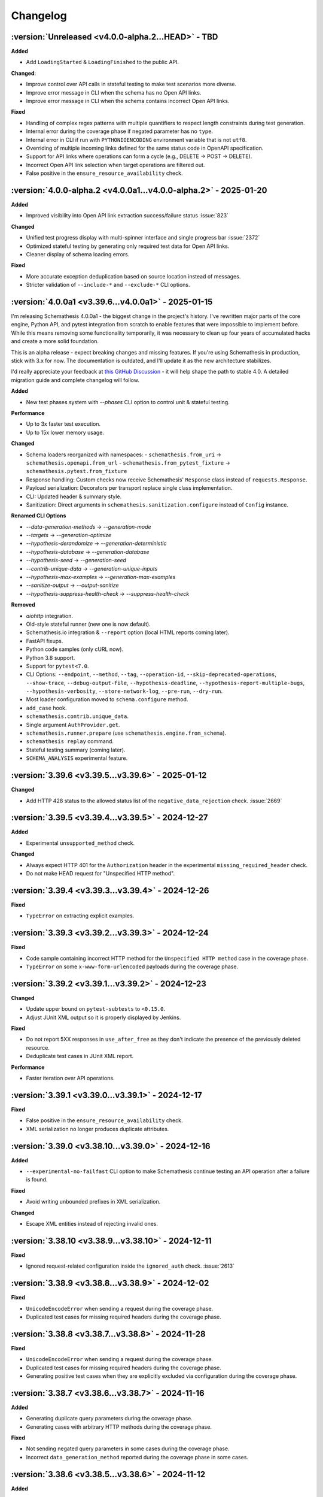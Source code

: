 Changelog
=========

:version:`Unreleased <v4.0.0-alpha.2...HEAD>` - TBD
---------------------------------------------------

**Added**

- Add ``LoadingStarted`` & ``LoadingFinished`` to the public API.

**Changed**:

- Improve control over API calls in stateful testing to make test scenarios more diverse.
- Improve error message in CLI when the schema has no Open API links.
- Improve error message in CLI when the schema contains incorrect Open API links.

**Fixed**

- Handling of complex regex patterns with multiple quantifiers to respect length constraints during test generation.
- Internal error during the coverage phase if negated parameter has no ``type``.
- Internal error in CLI if run with ``PYTHONIOENCODING`` environment variable that is not ``utf8``.
- Overriding of multiple incoming links defined for the same status code in OpenAPI specification.
- Support for API links where operations can form a cycle (e.g., DELETE -> POST -> DELETE).
- Incorrect Open API link selection when target operations are filtered out.
- False positive in the ``ensure_resource_availability`` check.

.. _v4.0.0-alpha.2:

:version:`4.0.0-alpha.2 <v4.0.0a1...v4.0.0-alpha.2>` - 2025-01-20
-----------------------------------------------------------------

**Added**

- Improved visibility into Open API link extraction success/failure status :issue:`823`

**Changed**

- Unified test progress display with multi-spinner interface and single progress bar :issue:`2372`
- Optimized stateful testing by generating only required test data for Open API links.
- Cleaner display of schema loading errors.

**Fixed**

- More accurate exception deduplication based on source location instead of messages.
- Stricter validation of ``--include-*`` and ``--exclude-*`` CLI options.

.. _v4.0.0a1:

:version:`4.0.0a1 <v3.39.6...v4.0.0a1>` - 2025-01-15
----------------------------------------------------

I'm releasing Schemathesis 4.0.0a1 - the biggest change in the project's history. I've rewritten major parts of the core engine, Python API, and pytest integration from scratch to enable features that were impossible to implement before. 
While this means removing some functionality temporarily, it was necessary to clean up four years of accumulated hacks and create a more solid foundation.

This is an alpha release - expect breaking changes and missing features. 
If you're using Schemathesis in production, stick with 3.x for now. 
The documentation is outdated, and I'll update it as the new architecture stabilizes.

I'd really appreciate your feedback at `this GitHub Discussion <https://github.com/schemathesis/schemathesis/discussions/2677>`_ - it will help shape the path to stable 4.0.
A detailed migration guide and complete changelog will follow.

**Added**

- New test phases system with `--phases` CLI option to control unit & stateful testing.

**Performance**

- Up to 3x faster test execution.
- Up to 15x lower memory usage.

**Changed**

- Schema loaders reorganized with namespaces:
  - ``schemathesis.from_uri`` → ``schemathesis.openapi.from_url``
  - ``schemathesis.from_pytest_fixture`` → ``schemathesis.pytest.from_fixture``
- Response handling: Custom checks now receive Schemathesis' ``Response`` class instead of ``requests.Response``.
- Payload serialization: Decorators per transport replace single class implementation.
- CLI: Updated header & summary style.
- Sanitization: Direct arguments in ``schemathesis.sanitization.configure`` instead of ``Config`` instance.

**Renamed CLI Options**

- `--data-generation-methods` → `--generation-mode`
- `--targets` → `--generation-optimize`
- `--hypothesis-derandomize` → `--generation-deterministic`
- `--hypothesis-database` → `--generation-database`
- `--hypothesis-seed` → `--generation-seed`
- `--contrib-unique-data` → `--generation-unique-inputs`
- `--hypothesis-max-examples` → `--generation-max-examples`
- `--sanitize-output` → `--output-sanitize`
- `--hypothesis-suppress-health-check` → `--suppress-health-check`

**Removed**

- `aiohttp` integration.
- Old-style stateful runner (new one is now default).
- Schemathesis.io integration & ``--report`` option (local HTML reports coming later).
- FastAPI fixups.
- Python code samples (only cURL now).
- Python 3.8 support.
- Support for ``pytest<7.0``.
- CLI Options: ``--endpoint``, ``--method``, ``--tag``, ``--operation-id``, ``--skip-deprecated-operations``,
  ``--show-trace``, ``--debug-output-file``, ``--hypothesis-deadline``, ``--hypothesis-report-multiple-bugs``,
  ``--hypothesis-verbosity``, ``--store-network-log``, ``--pre-run``, ``--dry-run``.
- Most loader configuration moved to ``schema.configure`` method.
- ``add_case`` hook.
- ``schemathesis.contrib.unique_data``.
- Single argument ``AuthProvider.get``.
- ``schemathesis.runner.prepare`` (use ``schemathesis.engine.from_schema``).
- ``schemathesis replay`` command.
- Stateful testing summary (coming later).
- ``SCHEMA_ANALYSIS`` experimental feature.

.. _v3.39.6:

:version:`3.39.6 <v3.39.5...v3.39.6>` - 2025-01-12
--------------------------------------------------

**Changed**

- Add HTTP 428 status to the allowed status list of the ``negative_data_rejection`` check. :issue:`2669`

.. _v3.39.5:

:version:`3.39.5 <v3.39.4...v3.39.5>` - 2024-12-27
--------------------------------------------------

**Added**

- Experimental ``unsupported_method`` check.

**Changed**

- Always expect HTTP 401 for the ``Authorization`` header in the experimental ``missing_required_header`` check.
- Do not make HEAD request for "Unspecified HTTP method".

.. _v3.39.4:

:version:`3.39.4 <v3.39.3...v3.39.4>` - 2024-12-26
--------------------------------------------------

**Fixed**

- ``TypeError`` on extracting explicit examples.

.. _v3.39.3:

:version:`3.39.3 <v3.39.2...v3.39.3>` - 2024-12-24
--------------------------------------------------

**Fixed**

- Code sample containing incorrect HTTP method for the ``Unspecified HTTP method`` case in the coverage phase.
- ``TypeError`` on some ``x-www-form-urlencoded`` payloads during the coverage phase.

.. _v3.39.2:

:version:`3.39.2 <v3.39.1...v3.39.2>` - 2024-12-23
--------------------------------------------------

**Changed**

- Update upper bound on ``pytest-subtests`` to ``<0.15.0``.
- Adjust JUnit XML output so it is properly displayed by Jenkins.

**Fixed**

- Do not report 5XX responses in ``use_after_free`` as they don't indicate the presence of the previously deleted resource.
- Deduplicate test cases in JUnit XML report.

**Performance**

- Faster iteration over API operations.

.. _v3.39.1:

:version:`3.39.1 <v3.39.0...v3.39.1>` - 2024-12-17
--------------------------------------------------

**Fixed**

- False positive in the ``ensure_resource_availability`` check.
- XML serialization no longer produces duplicate attributes.

.. _v3.39.0:

:version:`3.39.0 <v3.38.10...v3.39.0>` - 2024-12-16
---------------------------------------------------

**Added**

- ``--experimental-no-failfast`` CLI option to make Schemathesis continue testing an API operation after a failure is found.

**Fixed**

- Avoid writing unbounded prefixes in XML serialization.

**Changed**

- Escape XML entities instead of rejecting invalid ones.

.. _v3.38.10:

:version:`3.38.10 <v3.38.9...v3.38.10>` - 2024-12-11
----------------------------------------------------

**Fixed**

- Ignored request-related configuration inside the ``ignored_auth`` check. :issue:`2613`

.. _v3.38.9:

:version:`3.38.9 <v3.38.8...v3.38.9>` - 2024-12-02
--------------------------------------------------

**Fixed**

- ``UnicodeEncodeError`` when sending a request during the coverage phase.
- Duplicated test cases for missing required headers during the coverage phase.

.. _v3.38.8:

:version:`3.38.8 <v3.38.7...v3.38.8>` - 2024-11-28
--------------------------------------------------

**Fixed**

- ``UnicodeEncodeError`` when sending a request during the coverage phase.
- Duplicated test cases for missing required headers during the coverage phase.
- Generating positive test cases when they are explicitly excluded via configuration during the coverage phase.

.. _v3.38.7:

:version:`3.38.7 <v3.38.6...v3.38.7>` - 2024-11-16
--------------------------------------------------

**Added**

- Generating duplicate query parameters during the coverage phase.
- Generating cases with arbitrary HTTP methods during the coverage phase.

**Fixed**

- Not sending negated query parameters in some cases during the coverage phase.
- Incorrect ``data_generation_method`` reported during the coverage phase in some cases.

.. _v3.38.6:

:version:`3.38.6 <v3.38.5...v3.38.6>` - 2024-11-12
--------------------------------------------------

**Added**

- Support arrays for headers & path parameters during the coverage phase.

**Changed**

- Make the ``ignored_auth`` stricter by always checking for the 401 status exactly instead of any non-200.

**Fixed**

- Missed generating booleans in some cases during the coverage phase.
- Populate ``meta.parameter`` in more cases during the coverage phase.
- Incorrect quantifiers merging for some regex patterns.

.. _v3.38.5:

:version:`3.38.5 <v3.38.4...v3.38.5>` - 2024-10-30
--------------------------------------------------

**Fixed**

- Compatibility with Hypothesis > 6.115.6. :issue:`2565`

.. _v3.38.4:

:version:`3.38.4 <v3.38.3...v3.38.4>` - 2024-10-29
--------------------------------------------------

**Changed**

- Generate more negative combinations during the coverage phase.

.. _v3.38.3:

:version:`3.38.3 <v3.38.2...v3.38.3>` - 2024-10-26
--------------------------------------------------

**Changed**

- Generate more negative combinations during the coverage phase.
- Ensure text description is always present for test cases in the coverage phase.

.. _v3.38.2:

:version:`3.38.2 <v3.38.1...v3.38.2>` - 2024-10-22
--------------------------------------------------

**Fixed**

- Internal error on generating missed required path parameter during the coverage phase.

.. _v3.38.1:

:version:`3.38.1 <v3.38.0...v3.38.1>` - 2024-10-21
--------------------------------------------------

**Added**

- Generating test cases with missing required parameters during the coverage phase.
- Store information about what parameter is mutated during the coverage phase.

**Changed**

- Adjust the ``negative_data_rejection`` config to include fewer 4XX status codes (400, 401, 403, 404, 422).

.. _v3.38.0:

:version:`3.38.0 <v3.37.1...v3.38.0>` - 2024-10-21
--------------------------------------------------

**Added**

- Support negative cases for ``items`` and ``patternProperties`` during the coverage phase.
- Location information for all negative values generated at the coverage phase.
- Python 3.13 support.

**Changed**

- Ensure ``minLength`` & ``maxLength`` are taken into account when generating negative cases with ``pattern`` during the coverage phase.

**Fixed**

- Passing ``additional_checks`` & ``excluded_checks`` to ``Case.call_and_validate``.
- Not generating some negative patterns during the coverage phase.
- Internal error on unsupported regex in the coverage phase.
- False positive in ``ignored_auth`` if auth is provided via ``--set-query`` or ``--set-cookie``.
- ``ignored_auth`` not working under ``pytest``.

**Performance**

- Major speedup for the coverage phase.

.. _v3.37.1:

:version:`3.37.1 <v3.37.0...v3.37.1>` - 2024-10-17
--------------------------------------------------

**Fixed**

- Performance regression caused by adjusted pretty-printing logic in ``Hypothesis``. :issue:`2507`

.. _v3.37.0:

:version:`3.37.0 <v3.36.4...v3.37.0>` - 2024-10-09
--------------------------------------------------

**Added**

- Support for ``pytest-subtests`` up to ``0.14``.
- Experimental "Positive Data Acceptance" check to verify that schema-conforming data receives 2xx status responses. Enable with `--experimental=positive_data_acceptance`
- Experimental CLI options to configure the ``negative_data_rejection`` check.
- More negative string combinations with patterns in the coverage phase.

**Fixed**

- Internal error in conditional hooks.
- Negative test cases for patterns in the coverage phase.

.. _v3.36.4:

:version:`3.36.4 <v3.36.3...v3.36.4>` - 2024-10-05
--------------------------------------------------

**Fixed**

- False positive for ``ignored_auth`` when used in stateful test runner. :issue:`2482`
- Open Api 3.1 spec using ``$ref`` in a path is incorrectly validated as invalid. :issue:`2484`
- Properly serialize ``seed`` in cassettes if ``--hypothesis-derandomize`` is present.

**Performance**

- Improvements for the coverage phase.

.. _v3.36.3:

:version:`3.36.3 <v3.36.2...v3.36.3>` - 2024-09-29
--------------------------------------------------

**Added**

- Meta information about generated data in the coverage phase.

.. _v3.36.2:

:version:`3.36.2 <v3.36.1...v3.36.2>` - 2024-09-26
--------------------------------------------------

**Changed**

- Merge ``minLength`` & ``maxLength`` into ``pattern`` to avoid extremely slow generation in most popular cases.
- Avoid generating ``{`` and ``}`` for path parameters.
- Generate all negative types in the coverage phase.

**Fixed**

- Internal error on incorrect examples during the coverage phase.

.. _v3.36.1:

:version:`3.36.1 <v3.36.0...v3.36.1>` - 2024-09-23
--------------------------------------------------

**Changed**

- Use ``requestBody`` examples as the source of valid inputs during the coverage phase.
- Reuse top-level schema examples in more places during the coverage phase.
- Generate more combinations of optional parameters during the coverage phase.

**Fixed**

- ``ignored_auth`` false positives on custom auth and explicit ``--auth`` CLI option. :issue:`2462`
- Avoid skipping string generation if they have ``pattern`` during the coverage phase.

.. _v3.36.0:

:version:`3.36.0 <v3.35.5...v3.36.0>` - 2024-09-15
--------------------------------------------------

**Added**

- Reimplementation of test case deduplication in CLI. It effectively un-deprecates the ``--contrib-unique-data`` CLI option.
- Extend ``ignored_auth`` to check for incorrect auth.
- More ``properties`` combinations for the coverage phase.
- Use the `default` field as a source of valid inputs during the coverage phase.

**Changed**

- Add ``ctx`` as the first argument for all checks. 
  This is a step towards checks that cover multiple responses at once. 
- Validate custom check function signatures.

**Deprecated**

- Custom checks that do not accept ``ctx`` as the first argument.

**Fixed**

- Avoid running checks twice in new-style stateful tests.
- Missing ``timeout`` in certain situations when loading the schema from the network.
- Ignoring ``with_security_parameters`` in runner in some cases.

.. _v3.35.5:

:version:`3.35.5 <v3.35.4...v3.35.5>` - 2024-09-08
--------------------------------------------------

**Changed**

- Extend explicit examples discovery mechanism by checking response examples.
- Saving the generated data into a cassette when ``--dry-run`` is provided. :issue:`1423`
- Saving timeouted requests into a cassette.

**Fixed**

- Support non-Starlette ASGI apps in more places.

.. _v3.35.4:

:version:`3.35.4 <v3.35.3...v3.35.4>` - 2024-09-05
--------------------------------------------------

**Fixed**

- Missed ``example`` field in the coverage phase.

.. _v3.35.3:

:version:`3.35.3 <v3.35.2...v3.35.3>` - 2024-09-05
--------------------------------------------------

**Changed**

- Use more explicit examples in the coverage phase.
- Make CLI options help more readable.

**Fixed**

- Ignored ``generation_config`` in explicit example tests when it is explicitly passed to the test runner.
- Incomplete header values in some serialization cases.

.. _v3.35.2:

:version:`3.35.2 <v3.35.1...v3.35.2>` - 2024-09-01
--------------------------------------------------

**Changed**

- Restructure the ``st run --help`` output.
- Use explicit examples in the coverage phase.

**Fixed**

- Ensure that the ``-D`` CLI option is respected in the coverage phase.
- Prevent stateful tests failing with ``Unsatisfiable`` if it they previously had successfully generated test cases.

.. _v3.35.1:

:version:`3.35.1 <v3.35.0...v3.35.1>` - 2024-08-27
--------------------------------------------------

**Added**

- New ``phase`` field to VCR cassettes to indicate the testing phase of each recorded test case.

**Fixed**

- Internal errors in the experimental "coverage" phase.
- Missing ``Case.data_generation_method`` in test cases generated during the coverage phase.
- Incorrect header values generated during the coverage phase.

.. _v3.35.0:

:version:`3.35.0 <v3.34.3...v3.35.0>` - 2024-08-25
--------------------------------------------------

**Added**

- **EXPERIMENTAL**: New "coverage" phase in the test runner. It aims to explicitly cover common test scenarios like missing required properties, incorrect types, etc. Enable it with ``--experimental=coverage-phase``
- Extending CLI with custom options and CLI handlers via hooks.

.. _v3.34.3:

:version:`3.34.3 <v3.34.2...v3.34.3>` - 2024-08-24
--------------------------------------------------

**Changed**

- Adjust the distribution of negative test cases in stateful tests so they are less likely to occur for starting transitions.

.. _v3.34.2:

:version:`3.34.2 <v3.34.1...v3.34.2>` - 2024-08-20
--------------------------------------------------

**Fixed**

- Not using the proper session in the ``ignored_auth`` check. :issue:`2409`
- WSGI support for ``ignored_auth``.

.. _v3.34.1:

:version:`3.34.1 <v3.34.0...v3.34.1>` - 2024-08-20
--------------------------------------------------

**Fixed**

- Error in ``response_header_conformance`` if the header definition is behind ``$ref``. :issue:`2407`

.. _v3.34.0:

:version:`3.34.0 <v3.33.3...v3.34.0>` - 2024-08-17
--------------------------------------------------

**Added**

- The ``ensure_resource_availability`` check. It verifies that a freshly created resource is available in related API operations.
- The ``ignored_auth`` check. It verifies that the API operation requires the specified authentication.
- Enable string format verification in response conformance checks. :issue:`787`
- Control over cache key in custom auth implementation. :issue:`1775`
- The ``--generation-graphql-allow-null`` CLI option that controls whether ``null`` should be used for optional arguments in GraphQL queries. Enabled by default. :issue:`1994`
- Filters for hooks. :issue:`1852`
- Verify header schema conformance. :issue:`796`

**Changed**

- Pass default stateful test runner config to ``TestCase`` used by ``pytest`` & ``unittest`` integration.
- Rework transitions in stateful tests in order to reduce the number of unhelpful API calls.
- Improve error message when ``base_url`` is missing for a schema loaded from a file.

**Fixed**

- Missing sanitization in new-style stateful tests.
- Missing new-style stateful testing results in JUnit output.
- Internal error when handling an exception inside a hook for a GraphQL schema.
- Filters being ignored in the old-style stateful test runner. :issue:`2376`
- Missing sanitization for query parameters in code samples.

.. _v3.33.3:

:version:`3.33.3 <v3.33.2...v3.33.3>` - 2024-07-29
--------------------------------------------------

**Fixed**

- Incorrect default deadline for stateful tests in CLI.
- Incorrect handling of ``allOf`` subschemas in testing explicit examples. :issue:`2375`

**Changed**

- Reduce the default stateful step count from 50 to 10. It increases the variety of the generated API call sequences.

.. _v3.33.2:

:version:`3.33.2 <v3.33.1...v3.33.2>` - 2024-07-27
--------------------------------------------------

**Fixed**

- Internal error in stateful testing.
- Internal error in CLI output when some of test cases has no responses due to timeout. :issue:`2373`

.. _v3.33.1:

:version:`3.33.1 <v3.33.0...v3.33.1>` - 2024-07-22
--------------------------------------------------

**Fixed**

- Ignoring nested examples. :issue:`2358`

.. _v3.33.0:

:version:`3.33.0 <v3.32.2...v3.33.0>` - 2024-07-19
--------------------------------------------------

**Added**

- A set of CLI options and a Python API for including and excluding what API operations to test. :issue:`703`, :issue:`819`, :issue:`1398`
- A way to filter API operations by an expression in CLI. :issue:`1006`
- Support for filtering GraphQL operations by ``name``.

**Fixed**

- Missed ``operation_id`` & ``tag`` filter in some cases.
- Broken compatibility with ``Hypothesis<6.108``. :issue:`2357`

**Deprecated**

- ``--method``, ``--endpoint``, ``--tag``, ``--operation-id``, ``--skip-deprecated-operations`` CLI options in favor of the new ``--include-*`` and ``--exclude-*`` options. 
  See more details in the CLI documentation.
- ``method``, ``endpoint``, ``tag``, ``operation_id`` and ``skip_deprecated_operations`` arguments in ``schemathesis.from_*`` loaders and the ``parametrize`` function in favor of the new ``include`` and ``exclude`` methods on ``schema`` instances.

.. _v3.32.2:

:version:`3.32.2 <v3.32.1...v3.32.2>` - 2024-07-17
--------------------------------------------------

**Fixed**

- Circular import in ``schemathesis.runner.events``.

.. _v3.32.1:

:version:`3.32.1 <v3.32.0...v3.32.1>` - 2024-07-17
--------------------------------------------------

**Added**

- Filtering by ``operation_id`` in conditional auth implementation.

**Fixed**

- Internal error when saving debug logs with ``--experimental=stateful-test-runner`` or ``--experimental=schema-analysis`` enabled. :issue:`2353`

.. _v3.32.0:

:version:`3.32.0 <v3.31.1...v3.32.0>` - 2024-07-14
--------------------------------------------------

**Added**

- Support for authentication via CLI arguments in new-style stateful tests.
- Support for ``--hypothesis-seed`` in new-style stateful tests.
- Support for ``--set-*`` CLI options in new-style stateful tests.
- Support for ``--max-response-time`` in new-style stateful tests.
- Support for targeted property-based testing in new-style stateful tests.
- Support for ``--request-*`` CLI options in new-style stateful tests.
- Support for ``--generation-*`` CLI options in new-style stateful tests.
- Support for ``--max-failures`` in new-style stateful tests.
- Support for ``--dry-run`` in new-style stateful tests.
- ``all`` variant for the ``--hypothesis-suppress-health-check`` CLI option.
- Support for Hypothesis >= ``6.108.0``.

**Fixed**

- WSGI support for new-style stateful tests.
- Ignoring configured data generation methods in new-style stateful tests.
- Using constant ``data_generation_method`` value for HTTP interactions in VCR cassettes.
- Not reporting errors with ``--experimental=stateful-only``. :issue:`2326`
- Internal error on CTRL-C during new-style stateful tests.
- Use ``--request-proxy`` for API probing.
- Fill the ``seed`` field in cassettes for new-style stateful tests.
- Ignoring remote scope when getting API operation by reference.

**Changed**

- Do not run new-style stateful tests if unit tests exited due to ``--exitfirst``.
- Display error details if API probing fails.

.. _v3.31.1:

:version:`3.31.1 <v3.31.0...v3.31.1>` - 2024-07-03
--------------------------------------------------

**Fixed**

- Generating negative test cases for path and query parameters. :issue:`2312`

**Changed**

- Do not consider ignoring additional parameters as a failure in ``negative_data_rejection``.

.. _v3.31.0:

:version:`3.31.0 <v3.30.4...v3.31.0>` - 2024-06-30
--------------------------------------------------

**Added**

- Storing cassettes in the HAR format via the ``--cassette-format=har`` CLI option. :issue:`2299`
- Support for cassettes in the new-style stateful test runner.
- ``--generation-with-security-parameters=false`` CLI option to disable generation of security parameters (like tokens) in test cases.

**Fixed**

- Incorrect test case ids stored in VCR cassettes. :issue:`2302`
- Incorrect reference resolution scope for security schemes if the API operation has a different scope than the global security schemes. :issue:`2300`
- Properly display unresolvable reference if it comes from a missing file.

.. _v3.30.4:

:version:`3.30.4 <v3.30.3...v3.30.4>` - 2024-06-28
--------------------------------------------------

**Fixed**

- Missing overrides from ``--set-*`` CLI options in tests for explicit examples.

.. _v3.30.3:

:version:`3.30.3 <v3.30.2...v3.30.3>` - 2024-06-27
--------------------------------------------------

**Fixed**

- Internal error when piping stdout to a file in CLI on Windows.

.. _v3.30.2:

:version:`3.30.2 <v3.30.1...v3.30.2>` - 2024-06-27
--------------------------------------------------

**Fixed**

- Excessive ``urllib3`` warnings during testing ``localhost`` via ``https``.
- Misreporting of undocumented ``Content-Type`` when documented content types contain wildcards.
- Incorrect test case reporting when code samples contain a single sanitized parameter. :issue:`2294`

.. _v3.30.1:

:version:`3.30.1 <v3.30.0...v3.30.1>` - 2024-06-24
--------------------------------------------------

**Added**

- ``--output-truncate=false`` CLI option to disable schema and response payload truncation in error messages.

**Changed**

- More fine-grained events for stateful testing.

**Fixed**

- Internal error caused by an upstream race condition bug in Hypothesis. :issue:`2269`
- Do not output stateful tests sub-section in CLI if there are no stateful tests due to applied filters.

.. _v3.30.0:

:version:`3.30.0 <v3.29.2...v3.30.0>` - 2024-06-23
--------------------------------------------------

**Added**

- **EXPERIMENTAL**: New stateful test runner in CLI. :issue:`864`
- The ``--experimental=stateful-only`` CLI flag to run only stateful tests if the new test runner is enabled. Note that this feature is experimental and may change in future releases without notice.
- Ability to extract values from headers, path, and query parameters using regular expressions in OpenAPI links.
- The ``negative_data_rejection`` check. It ensures that the API rejects negative data as specified in the schema.
- The ``use_after_free`` check. It ensures that the API returns a 404 response after a successful DELETE operation on an object. At the moment, it is only available in state-machine-based stateful testing.
- Support for building dynamic payloads via OpenAPI links. This allows for building objects or arrays where nested items are not hardcoded but dynamically evaluated.
- ``APIStateMachine.format_rules`` method to format transition rules in a human-readable format.

.. code-block::

    POST /user
    └── 201
        ├── GET /users/{ids}
        └── DELETE /user/{id}

    GET /users/{ids}
    └── 200
        └── PATCH /user

    DELETE /user/{id}
    └── 204
        └── DELETE /user/{id}

**Changed**

- Enforce the ``minLength`` keyword on string path parameters to avoid the rejection of empty values later on.
  This improves the performance of data generation.
- Rework building state machines for stateful testing to improve performance.
- Improve error messages on ``MaxRetryError``. :issue:`2234`
- Migrate to new-style ``pytest`` hooks. :issue:`2181`
- Filter out Hypothesis' warning about resetting the recursion limit in multi-worker tests.
- Show sub-schema location in ``response_schema_conformance`` failure messages. :issue:`2270`
- Avoid collecting data for stateful tests in CLI when they are explicitly disabled.

**Fixed**

- Internal error during OpenAPI link resolution if the needed parameter is missing in the response.
- Improper output when a JSON pointer can't be resolved during OpenAPI link resolution.
- Generating invalid examples created by wrapping a named example value into another object. :issue:`2238`
- Distinguish more failures in stateful testing.
- Generate different functions for state machine transitions to properly use swarm testing.
- ``RuntimeError`` caused by a race condition when initializing Hypothesis' PRNG in multiple workers.
- Missing body in ``Case`` if it is mutated after the ``make_case`` call. :issue:`2208`
- Internal error when a rate limiter hits its limit. :issue:`2254`
- Internal error during reference resolving when using relative file paths.
- Ignoring property examples defined under the ``example`` key in Open API 2.0 schemas. :issue:`2277`

**Removed**

- Support for ``pytest<6.0``.

**Performance**

- Improve performance of copying schemas.

.. _v3.29.2:

:version:`3.29.2 <v3.29.1...v3.29.2>` - 2024-05-31
--------------------------------------------------

**Fixed**

- Remove temporary ``print`` calls.

.. _v3.29.1:

:version:`3.29.1 <v3.29.0...v3.29.1>` - 2024-05-31
--------------------------------------------------

**Fixed**

- Inlining too much in stateful testing.

.. _v3.29.0:

:version:`3.29.0 <v3.28.1...v3.29.0>` - 2024-05-30
--------------------------------------------------

**Changed**:

- **INTERNAL**: Remove the ability to mutate components used in ``schema["/path"]["METHOD"]`` access patterns.

**Fixed**

- Not serializing shared parameters for an API operation.
- ``OperationNotFound`` raised in ``schema.get_operation_by_id`` if the relevant path item is behind a reference.
- Missing parameters shared under the same path in stateful testing if the path is behind a reference.
- ``KeyError`` instead of ``OperationNotFound`` when the operation ID is not found in Open API 3.1 without path entries.
- Not respecting ``allow_x00=False`` in headers and cookies. :issue:`2220`
- Internal error when building an error message for some network-related issues. :issue:`2219`

**Performance**

- Optimize ``schema["/path"]["METHOD"]`` access patterns and reduce memory usage.
- Optimize ``get_operation_by_id`` method performance and reduce memory usage.
- Optimize ``get_operation_by_reference`` method performance.
- Less copying during schema traversal.

.. _v3.28.1:

:version:`3.28.1 <v3.28.0...v3.28.1>` - 2024-05-11
--------------------------------------------------

**Fixed**

- Internal error on unresolvable Open API links during stateful testing.
- Internal error when media type definition has only ``example`` or ``examples`` keys.

**Performance**

- Improve performance of ``add_link`` by avoiding unnecessary reference resolving.

.. _v3.28.0:

:version:`3.28.0 <v3.27.1...v3.28.0>` - 2024-05-10
--------------------------------------------------

**Added**

- ``Request.deserialize_body`` and ``Response.deserialize_body`` helper methods to deserialize payloads to bytes from Base 64.
- Support for ``multipart/mixed`` media type.

**Changed**

- Do not show suggestion to show a traceback on Hypothesis' ``Unsatisfiable`` error.
- Clarify error message on unsupported recursive references.
- Report more details on some internal errors instead of "Unknown Schema Error".
- Update error message on why Schemathesis can't generate test cases for some API operations.

**Fixed**

- Internal error on Windows when the CLI output is redirected to a file and code samples contain non CP1252 characters.
- Properly check for nested recursive references inside combinators. This makes Schemathesis work with more schemas with recursive references.

.. _v3.27.1:

:version:`3.27.1 <v3.27.0...v3.27.1>` - 2024-04-29
--------------------------------------------------

**Added**

- ``GenerationConfig.headers.strategy`` attribute for customizing header generation. :issue:`2137`
- Support for ``python -m schemathesis.cli``. :issue:`2142`
- Support for ``anyio>=4.0``. :issue:`2081`

**Fixed**

- Supporting non-Starlette ASGI apps. :issue:`2136`
- Missing version metadata in ASGI client causing errors with ASGI3-only apps. :issue:`2136`

.. _v3.27.0:

:version:`3.27.0 <v3.26.2...v3.27.0>` - 2024-04-14
--------------------------------------------------

**Added**

- ``Case.as_transport_kwargs`` method to simplify the creation of transport-specific keyword arguments for sending requests.

**Changed**

- Make ``Case.call`` work with ``ASGI`` & ``WSGI`` applications.
- Extend the JUnit XML report format to match CLI output including skipped tests, code samples, and more.

**Deprecated**

- ``Case.call_wsgi`` & ``Case.call_asgi`` in favor of ``Case.call``.
- ``Case.as_requests_kwargs`` & ``Case.as_werkzeug_kwargs`` in favor of ``Case.as_transport_kwargs``.

.. _v3.26.2:

:version:`3.26.2 <v3.26.1...v3.26.2>` - 2024-04-06
--------------------------------------------------

**Added**

- Support for ``pyrate-limiter>=3.0``.

**Fixed**

- Excluding ``\x00`` bytes as a result of probes.

.. _v3.26.1:

:version:`3.26.1 <v3.26.0...v3.26.1>` - 2024-04-04
--------------------------------------------------

**Added**

- Store time needed to generate each test case.

**Fixed**

- ``InvalidArgument`` when using ``from_pytest_fixture`` with parametrized pytest fixtures and Hypothesis settings. :issue:`2115`

.. _v3.26.0:

:version:`3.26.0 <v3.25.6...v3.26.0>` - 2024-03-21
--------------------------------------------------

**Added**

- Support for per-media type data generators. :issue:`962`
- Support for ``application/yaml`` & ``text/yml`` media types in ``YAMLSerializer``.
- **EXPERIMENTAL**: Run automatic schema optimization & format inference if CLI is authenticated in Schemathesis.io.

**Fixed**

- Not resolving references in nested security schemes. :issue:`2073`

**Changed**

- Improve error message when the minimum possible example is too large.

.. _v3.25.6:

:version:`3.25.6 <v3.25.5...v3.25.6>` - 2024-03-02
--------------------------------------------------

**Fixed**

- Not respecting ``allow_x00`` and ``codec`` configs options during filling gaps in explicit examples.
- Internal error when sending ``multipart/form-data`` requests when the schema defines the ``*/*`` content type.
- Internal error when YAML payload definition contains nested ``binary`` format.
- Internal error when an Open API 2.0 schema contains no ``swagger`` key and the schema version is forced.

**Changed**

- Indicate API probing results in CLI.

.. _v3.25.5:

:version:`3.25.5 <v3.25.4...v3.25.5>` - 2024-02-29
--------------------------------------------------

**Fixed**

- Incorrect error message when the code inside the hook module raises ``ImportError``. :issue:`2074`
- Compatibility with Hypothesis >6.98.14
- Not respecting ``allow_x00`` and ``codec`` configs options for data generation in some cases. :issue:`2072`

.. _v3.25.4:

:version:`3.25.4 <v3.25.3...v3.25.4>` - 2024-02-25
--------------------------------------------------

**Changed**

- Improve error message when the minimum possible example is too large.

.. _v3.25.3:

:version:`3.25.3 <v3.25.2...v3.25.3>` - 2024-02-22
--------------------------------------------------

**Added**

- Added ``__contains__`` method to ``ParameterSet`` for easier parameter checks in hooks.

**Changed**

- Suppress TLS-related warnings during API probing.

.. _v3.25.2:

:version:`3.25.2 <v3.25.1...v3.25.2>` - 2024-02-21
--------------------------------------------------

**Added**

- Run automatic probes to detect the application capabilities before testing.
  They allow for more accurate data generation, reducing false positive test failures. :issue:`1840`
- Support running async Python tests with ``trio``. :issue:`1872`

**Fixed**

- Invalid spec detection if the experimental support for Open API 3.1 is not explicit explicitly enabled.
- Invalid spec detection if the input YAML contains not allowed characters.
- ``AttributeError`` when using the experimental support for Open API 3.1 with multiple workers.
- Do not skip API operation if it is still possible to generate positive tests when ``-D all`` is passed.  

.. _v3.25.1:

:version:`3.25.1 <v3.25.0...v3.25.1>` - 2024-02-10
--------------------------------------------------

**Changed**

- **CLI**: Enhanced Open API 3.1.0 support messaging, now suggesting ``--experimental=openapi-3.1`` option for partial compatibility.

**Fixed**

- Not reporting errors during testing of explicit examples when data generation is flaky.

.. _v3.25.0:

:version:`3.25.0 <v3.24.3...v3.25.0>` - 2024-02-07
--------------------------------------------------

**Added**

- ``--hypothesis-no-phases`` CLI option to disable Hypothesis testing phases. :issue:`1324`
- Support for loading GraphQL schemas from JSON files that contain the ``__schema`` key.
- Response validation for GraphQL APIs.
- Support ``tag`` in filters for custom auth.
- Support for testing examples inside ``anyOf`` / ``oneOf`` / ``allOf`` keywords.
- Support for the ``text/xml`` media type in ``XMLSerializer``.
- Support for the ``text/json`` media type in ``JSONSerializer``.
- Support for pytest 8.

**Changed**

- **CLI**: Eagerly check for permissions when writing output to a file, including JUnit XML and other reports.
- **Python**: Explicitly note that combining ``@schema.given`` with explicit examples from the spec is not supported. :issue:`1217`
- Clarify error message when a state machine has no transitions. :issue:`1992`
- Do not consider missing the ``paths`` key an error for Open API 3.1.
- Improved formatting of multiple errors within the same API operation.
- Allow arbitrary objects in array for ``application/x-www-form-urlencoded`` payloads.

**Deprecated**

- The ``--contrib-unique-data`` CLI option and the corresponding ``schemathesis.contrib.unique_data`` hook. The concept of this feature
  does not fit the core principles of Hypothesis where strategies are configurable on a per-example basis but this feature implies
  uniqueness across examples. This leads to cryptic error messages about external state and flaky test runs, therefore it will be removed in
  Schemathesis 4.0

**Fixed**

- **CLI**: Do not duplicate the error message in the output when the error has no traceback and the ``--show-trace`` option is provided.
- **Open API**: Internal error on path templates that contain ``.`` inside path parameters.
- **Open API**: YAML serialization of data generated for schemas with ``format: binary``.
- Create parent directories when saving JUnit XML reports and other file-based output. :issue:`1995`
- Internal error when an API operation contains multiple parameters with the same name and some of them contain the ``examples`` keyword.
- Internal error during query parameter generation on schemas that do not contain the ``type`` keyword.
- Example generation for request body parameters using ``$ref``.
- Generating examples for properties that have deeply nested ``$ref``. 
- Generating examples for properties with boolean sub-schemas.
- Validating responses with boolean sub-schemas on Open API 3.1.
- ``TypeError`` on non-string ``pattern`` values. This could happen on values in YAML, such that when not quoted, they are parsed
  as non-strings.
- Testing examples requiring unsupported payload media types resulted in an internal error. These are now correctly reported as errors 
- Internal error on unsupported regular expressions in inside properties during example generation.
- Missing XML definitions when the media type contains options like ``application/xml; charset=utf-8``.
- Unhandled timeout while reading the response payload.
- Internal error when the header example in the schema is not a valid header.
- Handle ``KeyError`` during state machine creation.
- Deduplicate network errors that contain unique URLs in their messages.
- Not reporting multiple errors of different kinds at the same API operation.
- Group similar errors within the same API operation.

.. _v3.24.3:

:version:`3.24.3 <v3.24.2...v3.24.3>` - 2024-01-23
--------------------------------------------------

**Fixed**

- Incorrect base URL handling for GraphQL schemas. :issue:`1987`

.. _v3.24.2:

:version:`3.24.2 <v3.24.1...v3.24.2>` - 2024-01-23
--------------------------------------------------

**Added**

- **Python**: Shortcut to create strategies for all operations or a subset of them via ``schema.as_strategy()`` and ``schema["/path/"].as_strategy()``. :issue:`1982`

**Changed**

- **Python**: Cleaner ``repr`` for GraphQL & Open API schemas.
- **GraphQL**: Show suggestion when a field is not found in ``schema["Query"][field_name]``.

**Fixed**

- Filter out test cases that can not be serialized when the API operation requires ``application/x-www-form-urlencoded``. :issue:`1306`

.. _v3.24.1:

:version:`3.24.1 <v3.24.0...v3.24.1>` - 2024-01-22
--------------------------------------------------

**Changed**

- Cleanup SSL error messages.

**Fixed**

- Internal error when an unresolvable pointer occurs during data generation.
- Internal errors when references lead to non-objects.
- Missing ``schema.override`` on schemas created via the ``from_pytest_fixture`` loader.
- Not calling hooks for ``query`` / ``cookies`` / ``headers`` in GraphQL schemas. :issue:`1978`
- Inability to access individual operations in GraphQL schema objects. :issue:`1976`

.. _v3.24.0:

:version:`3.24.0 <v3.23.1...v3.24.0>` - 2024-01-21
--------------------------------------------------

**Added**

- CLI options for overriding Open API parameters in test cases. :issue:`1676`
- A way to override Open API parameters the ``pytest`` integration with the ``override`` decorator. :issue:`8`
- **Open API**: Support for the ``examples`` keyword inside individual property schemas. :issue:`1730`, :issue:`1320`
- **Open API**: Extract explicit examples from all defined media types. :issue:`921`

**Changed**

- Raise an error if it is not possible to generate explicit examples. :issue:`1771`
- Avoid using the deprecated ``cgi`` module. :issue:`1962`

**Fixed**

- **Open API**: Properly combine multiple explicit examples extracted from ``examples`` and ``example`` fields. :issue:`1360`
- **Open API**: Ignoring examples referenced via the ``$ref`` keyword. :issue:`1692`

.. _v3.23.1:

:version:`3.23.1 <v3.23.0...v3.23.1>` - 2024-01-14
--------------------------------------------------

**Changed**

- Do not auto-detect spec if the ``--force-schema-version`` CLI option is present.
- Do not assume GraphQL when trying to auto-detect spec in an empty input file.

**Fixed**

- Internal error when the schema file is empty.

.. _v3.23.0:

:version:`3.23.0 <v3.22.1...v3.23.0>` - 2023-12-29
--------------------------------------------------

**Added**

- New CLI option ``--contrib-openapi-fill-missing-examples`` to automatically generate random examples for API operations that lack explicit examples. :issue:`1728`, :issue:`1376`
- New CLI option ``--request-proxy`` to set HTTP(s) proxies for network calls. :issue:`1723`

**Changed**

- Validate ``--generation-codec`` values in CLI.
- Do not deepcopy responses before passing to checks. They are not supposed to be mutated inside checks.
- Pin ``anyio`` to ``<4`` due to incompatibility with ``starlette-testclient``.

**Fixed**

- Internal error when the configured proxy is not available.
- Not using ``examples`` from shared ``parameters``. :issue:`1729`, :issue:`1513`

.. _v3.22.1:

:version:`3.22.1 <v3.22.0...v3.22.1>` - 2023-12-04
--------------------------------------------------

**Fixed**

- Internal error during network error handling. :issue:`1933`

.. _v3.22.0:

:version:`3.22.0 <v3.21.2...v3.22.0>` - 2023-12-03
--------------------------------------------------

**Added**

- Support for ``hypothesis-jsonschema==0.23``.
- A way to control what characters are used for string generation. :issue:`1142`, :issue:`1286`, :issue:`1562`, :issue:`1668`.
- Display the total number of collected links in the CLI output. :issue:`1383`.
- ``arm64`` Docker builds. :issue:`1740`.
- Use Python 3.12 in Docker images.
- Store Docker image name in ``Metadata``.
- GraphQL scalar strategies for ``Date``, ``Time``, ``DateTime``, ``IP``, ``IPv4``, ``IPv6``, ``Long``, ``BigInt`` and ``UUID``. :issue:`1690`

**Changed**

- Bump the minimum supported Hypothesis version to ``6.84.3``.
- Bump the minimum supported ``jsonschema`` version to ``4.18.0``.
- Bump the minimum supported ``hypothesis_graphql`` version to ``0.11.0``.
- Use the same random seed for all tests in CLI. :issue:`1384`.
- Improve serialization error messages in CLI.
- Store skip reason in the runner events.
- Build ``bookworm``-based Debian Docker images instead of ``buster``-based.
- Improve error message on unknown scalar types in GraphQL.
- Better auto-detection of GraphQL schemas.
- Display parsing errors for schemas that are expected to be JSON or YAML.

**Deprecated**

- Using the ``--show-errors-tracebacks`` CLI option. Use ``--show-trace`` instead.

**Fixed**

- Internal error when a non-existing schema file is passed together with ``--base-url``. :issue:`1912`.
- Internal error during schema loading from invalid URLs.
- Ignore incompatible GraphQL checks in CLI rather than fail the whole test run. :issue:`1918`.

**Removed**

- Support for Python 3.7.
- Unnecessary dependencies on ``typing-extensions`` and ``importlib-metadata``.

.. _v3.21.2:

:version:`3.21.2 <v3.21.1...v3.21.2>` - 2023-11-27
--------------------------------------------------

**Added**

- Support for ``hypothesis>=6.90.1``.

.. _v3.21.1:

:version:`3.21.1 <v3.21.0...v3.21.1>` - 2023-11-16
--------------------------------------------------

**Added**

- Basic support for ``httpx`` in ``Case.validate_response``.

**Changed**

- Restore the ability to import ``NOT_SET`` from ``schemathesis.utils``. :issue:`1890`

.. _v3.21.0:

:version:`3.21.0 <v3.20.2...v3.21.0>` - 2023-11-09
--------------------------------------------------

**Added**

- Add Python 3.12 compatibility. :issue:`1809`
- Separate command for report upload.

**Changed**

- Generated binary data inside ``Case.body`` is wrapped with a custom wrapper - ``Binary`` in order to simplify
  compatibility with ``hypothesis-jsonschema``.
- Do not modify ``Case.body`` inside ``Case.as_requests_kwargs`` when serializing multipart data.
- **INTERNAL**: Moved heavy imports inside functions to improve CLI startup time by 4.3x, not affecting overall execution speed. :issue:`1509`
- Improved messaging for loading hooks and WSGI application issues.
- Refined documentation strings for CLI options.
- Added an error message if an internal error happened inside CLI event handler.
- Unified CLI messages for errors arising from network, configuration, and Hypothesis-related issues. :issue:`1600`, :issue:`1607`, :issue:`1782`, :issue:`1835`
- Try to validate JSON data even if there is no proper ``Content-Type`` header. :issue:`1787`
- Refined failure reporting for clarity. :issue:`1784`, :issue:`1785`, :issue:`1790`, :issue:`1799`, :issue:`1800`

.. _v3.20.2:

:version:`3.20.2 <v3.20.1...v3.20.2>` - 2023-10-27
--------------------------------------------------

**Fixed**

- Incorrect documentation & implementation for enabling experimental features in ``pytest``.

.. _v3.20.1:

:version:`3.20.1 <v3.20.0...v3.20.1>` - 2023-10-20
--------------------------------------------------

**Changed**

- Improved CLI error messages for missing or invalid arguments.

.. _v3.20.0:

:version:`3.20.0 <v3.19.7...v3.20.0>` - 2023-10-18
--------------------------------------------------

**Added**

- Support for ``application/xml`` serialization based on Open API schema definitions. :issue:`733`
- Hook shortcuts (``filter_query``, ``map_header``, etc.) to minimize boilerplate in extensions. :issue:`1673`
- Support for colored output from docker container. :issue:`1170`
- A way to disable suggestion for visualizing test results via the ``SCHEMATHESIS_REPORT_SUGGESTION=0`` environment variable. :issue:`1802`
- Automatic FastAPI fixup injecting for ASGI loaders, eliminating the need for manual setup. :issue:`1797`
- Support for ``body`` hooks in GraphQL schemas, enabling custom filtering or modification of queries and mutations. :issue:`1464`
- New ``filter_operations`` hook to conditionally include or exclude specific API operations from being tested.
- Added ``contains`` method to ``ParameterSet`` for easier parameter checks in hooks. :issue:`1789`
- Automatic sanitization of sensitive data in the output is now enabled by default. This feature can be disabled using the ``--sanitize-output=false`` CLI option. For more advanced customization, use ``schemathesis.sanitizing.configure()``. :issue:`1794`
- ``--experimental=openapi-3.1`` CLI option for experimental support of OpenAPI 3.1. This enables compatible JSON Schema validation for responses, while data generation remains OpenAPI 3.0-compatible. :issue:`1820`

**Note**: Experimental features can change or be removed in any minor version release.

**Changed**

- Support ``Werkzeug>=3.0``. :issue:`1819`
- Refined generated reproduction code and shortened ``X-Schemathesis-TestCaseId`` for easier debugging. :issue:`1801`
- Add ``case`` as the first argument to ``AuthContext.set``. Previous calling convention is still supported. :issue:`1788`
- Disable the 'explain' phase in Hypothesis to improve performance. :issue:`1808`
- Simplify Python code samples for failure reproduction.
- Do not display ``InsecureRequestWarning`` in CLI output if the user explicitly provided ``--request-tls-verify=false``. :issue:`1780`
- Enhance CLI output for schema loading and internal errors, providing clearer diagnostics and guidance. :issue:`1781`, :issue:`1517`, :issue:`1472`

Before:

.. code:: text

    Failed to load schema from https://127.0.0.1:6423/openapi.json
    You can use `--wait-for-schema=NUM` to wait for a maximum of NUM seconds on the API schema availability.

    Error: requests.exceptions.SSLError: HTTPSConnectionPool(host='localhost', port=6423): Max retries exceeded with url: /openapi.json (Caused by SSLError(SSLCertVerificationError(1, '[SSL: WRONG_VERSION_NUMBER] wrong version number (_ssl.c:992)')))

    Add this option to your command line parameters to see full tracebacks: --show-errors-tracebacks

After:

.. code:: text

    Schema Loading Error

    SSL verification problem

        [SSL: WRONG_VERSION_NUMBER] wrong version number

    Tip: Bypass SSL verification with `--request-tls-verify=false`.

**Deprecated**

- Defining ``AuthProvider.get`` with a single ``context`` argument. The support will be removed in Schemathesis ``4.0``.

**Fixed**

- Fixed type hint for ``AuthProvider``. :issue:`1776`
- Do not skip negative tests if the generated value is ``None``.
- Lack of execution for ASGI events during testing. :issue:`1305`, :issue:`1727`
- Confusing error message when trying to load schema from a non-existing file. :issue:`1602`
- Reflect disabled TLS verification in generated code samples. :issue:`1054`
- Generated cURL commands now include the ``Content-Type`` header, which was previously omitted. :issue:`1783`
- Improperly serialized headers in ``SerializedHistoryEntry.case.extra_headers``.

**Performance**

- Optimize event data emission by postponing code sample generation, resulting in a ``~4%`` reduction in the emitted events data size.

**Removed**

- Unused ``SerializedError.example`` attribute. It used to be populated for flaky errors before they became regular failures.
- Unused ``TestResult.overridden_headers`` attribute.

.. _v3.19.7:

:version:`3.19.7 <v3.19.6...v3.19.7>` - 2023-09-03
--------------------------------------------------

**Fixed**

- ``Unsatisfiable`` error for multiple security schemes applied to the same API operation and an explicit ``Authorization`` header. :issue:`1763`

.. _v3.19.6:

:version:`3.19.6 <v3.19.5...v3.19.6>` - 2023-08-14
--------------------------------------------------

**Fixed**

- Broken ``--report`` CLI argument under ``click>=8.1.4``. :issue:`1753`

.. _v3.19.5:

:version:`3.19.5 <v3.19.4...v3.19.5>` - 2023-06-03
--------------------------------------------------

**Fixed**

- Do not raise ``Unsatisfiable`` when explicit headers are provided for negative tests.
- Do not raise ``Unsatisfiable`` when no headers can be negated.

.. _v3.19.4:

:version:`3.19.4 <v3.19.3...v3.19.4>` - 2023-06-03
--------------------------------------------------

**Fixed**

- Improved handling of negative test scenarios by not raising ``Unsatisfiable`` when path parameters cannot be negated but other parameters can be negated.

.. _v3.19.3:

:version:`3.19.3 <v3.19.2...v3.19.3>` - 2023-05-25
--------------------------------------------------

**Changed**

- Support ``requests<3``. :issue:`1742`
- Bump the minimum supported ``Hypothesis`` version to ``6.31.6`` to reflect requirement from ``hypothesis-jsonschema``.

**Fixed**

- ``HypothesisDeprecationWarning`` regarding deprecated ``HealthCheck.all()``. :issue:`1739`

.. _v3.19.2:

:version:`3.19.2 <v3.19.1...v3.19.2>` - 2023-05-20
--------------------------------------------------

**Added**

- You can now provide a tuple of checks to exclude when validating a response.

.. _v3.19.1:

:version:`3.19.1 <v3.19.0...v3.19.1>` - 2023-04-26
--------------------------------------------------

**Changed**

- Support ``requests<2.29``.

**Fixed**

- Passing ``params`` / ``cookies`` to ``case.call`` causing ``TypeError``. :issue:`1734`

**Removed**

- Direct dependency on ``attrs``.

.. _v3.19.0:

:version:`3.19.0 <v3.18.5...v3.19.0>` - 2023-03-22
--------------------------------------------------

**Added**

- Schemathesis now supports custom authentication mechanisms from the ``requests`` library.
  You can use ``schemathesis.auth.set_from_requests`` to set up Schemathesis CLI with any third-party authentication implementation that works with ``requests``. :issue:`1700`

.. code:: python

    import schemathesis
    from requests_ntlm import HttpNtlmAuth

    schemathesis.auth.set_from_requests(HttpNtlmAuth("domain\\username", "password"))

- Ability to apply authentication conditionally to specific API operations using a combination of ``@schemathesis.auth.apply_to()`` and ``@schemathesis.auth.skip_for()`` decorators.

.. code:: python

    import schemathesis


    # Apply auth only for operations that path starts with `/users/` but not the `POST` method
    @schemathesis.auth().apply_to(path_regex="^/users/").skip_for(method="POST")
    class MyAuth:
        ...

- Add a convenience mapping-like interface to ``OperationDefinition`` including indexing access, the ``get`` method, and "in" support.
- Request throttling via the ``--rate-limit`` CLI option. :issue:`910`

**Changed**

- Unified Schemathesis custom authentication usage via the ``schema.auth`` decorator, replacing the previous ``schema.auth.register`` and ``schema.auth.apply`` methods:

.. code:: python

    import schemathesis

    schema = schemathesis.from_uri("https://example.schemathesis.io/openapi.json")


    # Schema-level auth
    # Before: @schema.auth.register()
    @schema.auth()
    class MyAuth:
        ...


    # Test-level auth
    # Before: @schema.auth.apply(MyAuth)
    @schema.auth(MyAuth)
    @schema.parametrize()
    def test_api(case):
        ...

**Fixed**

- Handling of query parameters and cookies passed to ``case.call`` and query parameters passed to ``case.call_wsgi``.
  The user-provided values are now merged with the data generated by Schemathesis, instead of overriding it completely. :issue:`1705`
- Parameter definition takes precedence over security schemes with the same name.
- ``Unsatisfiable`` error when explicit header name passed via CLI clashes with the header parameter name. :issue:`1699`
- Not using the ``port`` keyword argument in schema loaders during API schema loading. :issue:`1721`

.. _v3.18.5:

:version:`3.18.5 <v3.18.4...v3.18.5>` - 2023-02-18
--------------------------------------------------

**Added**

- Support for specifying the path to load hooks from via the ``SCHEMATHESIS_HOOKS`` environment variable. `#1702`.

**Deprecated**

- Use of the ``--pre-run`` CLI option for loading hooks. Use the ``SCHEMATHESIS_HOOKS`` environment variable instead.

.. _v3.18.4:

:version:`3.18.4 <v3.18.3...v3.18.4>` - 2023-02-16
--------------------------------------------------

**Changed**

- Support any Werkzeug 2.x in order to allow mitigation of `CVE-2023-25577 <https://github.com/advisories/GHSA-xg9f-g7g7-2323>`_. :issue:`1695`

.. _v3.18.3:

:version:`3.18.3 <v3.18.2...v3.18.3>` - 2023-02-12
--------------------------------------------------

**Added**

- ``APIStateMachine.run`` method to simplify running stateful tests.

**Changed**

- Improved quality of generated test sequences by updating state machines in Schemathesis to always run a minimum of two steps during testing. :issue:`1627`
  If you use ``hypothesis.stateful.run_state_machine_as_test`` to run your stateful tests, please use the ``run`` method on your state machine class instead.
  This change requires upgrading ``Hypothesis`` to at least version ``6.68.1``.

.. _v3.18.2:

:version:`3.18.2 <v3.18.1...v3.18.2>` - 2023-02-08
--------------------------------------------------

**Performance**

- Modify values in-place inside built-in ``map`` functions as there is no need to copy them.
- Update ``hypothesis-jsonschema`` to ``0.22.1`` for up to 30% faster data generation in some workflows.

.. _v3.18.1:

:version:`3.18.1 <v3.18.0...v3.18.1>` - 2023-02-06
--------------------------------------------------

**Changed**

- Stateful testing: Only make stateful requests when stateful data is available from another operation.
  This change significantly reduces the number of API calls that likely will fail because of absence of stateful data. :issue:`1669`

**Performance**

- Do not merge component schemas into the currently tested schema if they are not referenced by it. Originally all
  schemas were merged to make them visible to ``hypothesis-jsonschema``, but they imply significant overhead. :issue:`1180`
- Use a faster, specialized version of ``deepcopy``.

.. _v3.18.0:

:version:`3.18.0 <v3.17.5...v3.18.0>` - 2023-02-01
--------------------------------------------------

**Added**

- Extra information to VCR cassettes.
- The ``--contrib-unique-data`` CLI option that forces Schemathesis to generate unique test cases only.
  This feature is also available as a hook in ``schemathesis.contrib.unique_data``.
- A few decorators & functions that provide a simpler API to extend Schemathesis:
    - ``schemathesis.auth()`` for authentication providers;
    - ``schemathesis.check`` for checks;
    - ``schemathesis.hook`` & ``BaseSchema.hook`` for hooks;
    - ``schemathesis.serializer`` for serializers;
    - ``schemathesis.target`` for targets;
    - ``schemathesis.openapi.format`` for custom OpenAPI formats.
    - ``schemathesis.graphql.scalar`` for GraphQL scalars.
- Open API: UUID format generation via the ``schemathesis.contrib.openapi.formats.uuid`` extension
  You could enable it via the ``--contrib-openapi-formats-uuid`` CLI option.

**Changed**

- Build: Switch the build backend to `Hatch <https://hatch.pypa.io/>`_.
- Relax requirements for ``attrs``. :issue:`1643`
- Avoid occasional empty lines in cassettes.

**Deprecated**

- ``schemathesis.register_check`` in favor of ``schemathesis.check``.
- ``schemathesis.register_target`` in favor of ``schemathesis.target``.
- ``schemathesis.register_string_format`` in favor of ``schemathesis.openapi.format``.
- ``schemathesis.graphql.register_scalar`` in favor of ``schemathesis.graphql.scalar``.
- ``schemathesis.auth.register`` in favor of ``schemathesis.auth``.

**Fixed**

- Remove recursive references from the last reference resolution level.
  It works on the best effort basis and does not cover all possible cases. :issue:`947`
- Invalid cassettes when headers contain characters with a special meaning in YAML.
- Properly display flaky deadline errors.
- Internal error when the ``utf8_bom`` fixup is used for WSGI apps.
- Printing header that are set explicitly via ``get_call_kwargs`` in stateful testing. :issue:`828`
- Display all explicitly defined headers in the generated cURL command.
- Replace ``starlette.testclient.TestClient`` with ``starlette_testclient.TestClient`` to keep compatibility with newer
  ``starlette`` versions. :issue:`1637`

**Performance**

- Running negative tests filters out less data.
- Schema loading: Try a faster loader first if an HTTP response or a file is expected to be JSON.

.. _v3.17.5:

:version:`3.17.5 <v3.17.4...v3.17.5>` - 2022-11-08
--------------------------------------------------

**Added**

- Python 3.11 support. :issue:`1632`

**Fixed**

- Allow ``Werkzeug<=2.2.2``. :issue:`1631`

.. _v3.17.4:

:version:`3.17.4 <v3.17.3...v3.17.4>` - 2022-10-19
--------------------------------------------------

**Fixed**

- Appending an extra slash to the ``/`` path. :issue:`1625`

.. _v3.17.3:

:version:`3.17.3 <v3.17.2...v3.17.3>` - 2022-10-10
--------------------------------------------------

**Fixed**

- Missing ``httpx`` dependency. :issue:`1614`

.. _v3.17.2:

:version:`3.17.2 <v3.17.1...v3.17.2>` - 2022-08-27
--------------------------------------------------

**Fixed**

- Insufficient timeout for report uploads.

.. _v3.17.1:

:version:`3.17.1 <v3.17.0...v3.17.1>` - 2022-08-19
--------------------------------------------------

**Changed**

- Support ``requests==2.28.1``.

.. _v3.17.0:

:version:`3.17.0 <v3.16.5...v3.17.0>` - 2022-08-17
--------------------------------------------------

**Added**

- Support for exception groups in newer ``Hypothesis`` versions. :issue:`1592`
- A way to generate negative and positive test cases within the same CLI run via ``-D all``.

**Fixed**

- Allow creating APIs in Schemathesis.io by name when the schema is passed as a file.
- Properly trim tracebacks on ``Hypothesis>=6.54.0``.
- Skipping negative tests when they should not be skipped.

**Changed**

- **pytest**: Generate positive & negative within the same test node.
- **CLI**: Warning if there are too many HTTP 403 API responses.
- **Runner**: ``BeforeExecution.data_generation_method`` and ``AfterExecution.data_generation_method`` changed to
  lists of ``DataGenerationMethod`` as the same test may contain data coming from different data generation methods.

.. _v3.16.5:

:version:`3.16.5 <v3.16.4...v3.16.5>` - 2022-08-11
--------------------------------------------------

**Fixed**

- CLI: Hanging on ``CTRL-C`` when ``--report`` is enabled.
- Internal error when GraphQL schema has its root types renamed. :issue:`1591`

.. _v3.16.4:

:version:`3.16.4 <v3.16.3...v3.16.4>` - 2022-08-09
--------------------------------------------------

**Changed**

- Suggest using ``--wait-for-schema`` if API schema is not available.

.. _v3.16.3:

:version:`3.16.3 <v3.16.2...v3.16.3>` - 2022-08-08
--------------------------------------------------

**Added**

- CLI: ``--max-failures=N`` option to exit after first ``N`` failures or errors. :issue:`1580`
- CLI: ``--wait-for-schema=N`` option to automatically retry schema loading for ``N`` seconds. :issue:`1582`
- CLI: Display old and new payloads in ``st replay`` when the ``-v`` option is passed. :issue:`1584`

**Fixed**

- Internal error on generating negative tests for query parameters with ``explode: true``.

.. _v3.16.2:

:version:`3.16.2 <v3.16.1...v3.16.2>` - 2022-08-05
--------------------------------------------------

**Added**

- CLI: Warning if **ALL** API responses are HTTP 404.
- The ``after_load_schema`` hook, which is designed for modifying the loaded API schema before running tests.
  For example, you can use it to add Open API links to your schema via ``schema.add_link``.
- New ``utf8_bom`` fixup. It helps to mitigate JSON decoding errors inside the ``response_schema_conformance`` check when payload contains BOM. :issue:`1563`

**Fixed**

- Description of ``-v`` or ``--verbosity`` option for CLI.

**Changed**

- Execute ``before_call`` / ``after_call`` hooks inside the ``call_*`` methods. It makes them available for the ``pytest`` integration.

.. _v3.16.1:

:version:`3.16.1 <v3.16.0...v3.16.1>` - 2022-07-29
--------------------------------------------------

**Added**

- CLI: Warning if the API returns too many HTTP 401.
- Add ``SCHEMATHESIS_BASE_URL`` environment variable for specifying ``--base-url`` in CLI.
- Collect anonymized CLI usage telemetry when reports are uploaded. We do not collect any free-form values you use in your CLI,
  except for header names. Instead, we measure how many times you use each free-form option in this command.
  Additionally we count all non-default hook types only by hook name.

.. important::

  You can disable usage this with the ``--schemathesis-io-telemetry=false`` CLI option or the ``SCHEMATHESIS_TELEMETRY=false`` environment variable.

.. _v3.16.0:

:version:`3.16.0 <v3.15.6...v3.16.0>` - 2022-07-22
--------------------------------------------------

**Added**

- Report uploading to Schemathesis.io via the ``--report`` CLI option.

**Changed**

- Do not validate schemas by default in the ``pytest`` integration.
- CLI: Display test run environment metadata only if ``-v`` is provided.
- CLI: Do not display headers automatically added by ``requests`` in code samples.

**Fixed**

- Do not report optional headers as missing.
- Compatibility with ``hypothesis>=6.49``. :issue:`1538`
- Handling of ``unittest.case.SkipTest`` emitted by newer Hypothesis versions.
- Generating invalid headers when their schema has ``array`` or ``object`` types.

**Removed**

- Previously, data was uploaded to Schemathesis.io when the proper credentials were specified. This release removes this behavior.
  From now on, every upload requires the explicit ``--report`` CLI option.
- Textual representation of HTTP requests in CLI output in order to decrease verbosity and avoid showing the same data
  in multiple places.

.. _v3.15.6:

:version:`3.15.6 <v3.15.5...v3.15.6>` - 2022-06-23
--------------------------------------------------

**Fixed**

- Do not discard dots (``.``) in OpenAPI expressions during parsing.

.. _v3.15.5:

:version:`3.15.5 <v3.15.4...v3.15.5>` - 2022-06-21
--------------------------------------------------

**Fixed**

- ``TypeError`` when using ``--auth-type=digest`` in CLI.

.. _v3.15.4:

:version:`3.15.4 <v3.15.3...v3.15.4>` - 2022-06-06
--------------------------------------------------

**Added**

- Support generating data for Open API request payloads with wildcard media types. :issue:`1526`

**Changed**

- Mark tests as skipped if there are no explicit examples and ``--hypothesis-phases=explicit`` is used. :issue:`1323`
- Parse all YAML mapping keys as strings, ignoring the YAML grammar rules. For example, ``on: true`` will be parsed as ``{"on": True}`` instead of ``{True: True}``.
  Even though YAML does not restrict keys to strings, in the Open API and JSON Schema context, this restriction is implied because the underlying data model
  comes from JSON.
- **INTERNAL**: Improve flexibility of event serialization.
- **INTERNAL**: Store request / response history in ``SerializedCheck``.

.. _v3.15.3:

:version:`3.15.3 <v3.15.2...v3.15.3>` - 2022-05-28
--------------------------------------------------

**Fixed**

- Deduplication of failures caused by malformed JSON payload. :issue:`1518`
- Do not re-raise ``InvalidArgument`` exception as ``InvalidSchema`` in non-Schemathesis tests. :issue:`1514`

.. _v3.15.2:

:version:`3.15.2 <v3.15.1...v3.15.2>` - 2022-05-09
--------------------------------------------------

**Fixed**

- Avoid generating negative query samples that ``requests`` will treat as an empty query.
- Editable installation via ``pip``.

.. _v3.15.1:

:version:`3.15.1 <v3.15.0...v3.15.1>` - 2022-05-03
--------------------------------------------------

**Added**

- **OpenAPI**: Expose ``APIOperation.get_security_requirements`` that returns a list of security requirements applied to the API operation
- Attach originally failed checks to "grouped" exceptions.

**Fixed**

- Internal error when Schemathesis doesn't have permission to create its ``hosts.toml`` file.
- Do not show internal Hypothesis warning multiple times when the Hypothesis database directory is not usable.
- Do not print not relevant Hypothesis reports when run in CI.
- Invalid ``verbose_name`` value in ``SerializedCase`` for GraphQL tests.

.. _v3.15.0:

:version:`3.15.0 <v3.14.2...v3.15.0>` - 2022-05-01
--------------------------------------------------

**Added**

- **GraphQL**: Mutations supports. Schemathesis will generate random mutations by default from now on.
- **GraphQL**: Support for registering strategies to generate custom scalars.
- Custom auth support for schemas created via ``from_pytest_fixture``.

**Changed**

- Do not encode payloads in cassettes as base64 by default. This change makes Schemathesis match the default Ruby's VCR behavior and
  leads to more human-readable cassettes. Use ``--cassette-preserve-exact-body-bytes`` to restore the old behavior. :issue:`1413`
- Bump ``hypothesis-graphql`` to ``0.9.0``.
- Avoid simultaneous authentication requests inside auth providers when caching is enabled.
- Reduce the verbosity of ``pytest`` output. A few internal frames and the "Falsifying example" block are removed from the output.
- Skip negative tests on API operations that are not possible to negate. :issue:`1463`
- Make it possible to generate negative tests if at least one parameter can be negated.
- Treat flaky errors as failures and display full report about the failure. :issue:`1081`
- Do not duplicate failing explicit example in the `HYPOTHESIS OUTPUT` CLI output section. :issue:`881`

**Fixed**

- **GraphQL**: Semantically invalid queries without aliases.
- **GraphQL**: Rare crashes on invalid schemas.
- Internal error inside ``BaseOpenAPISchema.validate_response`` on ``requests>=2.27`` when response body contains malformed JSON. :issue:`1485`
- ``schemathesis.from_pytest_fixture``: Display each failure if Hypothesis found multiple of them.

**Performance**

- **GraphQL**: Over 2x improvement from internal optimizations.

.. _v3.14.2:

:version:`3.14.2 <v3.14.1...v3.14.2>` - 2022-04-21
--------------------------------------------------

**Added**

- Support for auth customization & automatic refreshing. :issue:`966`

.. _v3.14.1:

:version:`3.14.1 <v3.14.0...v3.14.1>` - 2022-04-18
--------------------------------------------------

**Fixed**

- Using ``@schema.parametrize`` with test methods on ``pytest>=7.0``.

.. _v3.14.0:

:version:`3.14.0 <v3.13.9...v3.14.0>` - 2022-04-17
--------------------------------------------------

**Added**

- Open API link name customization via the ``name`` argument to ``schema.add_link``.
- ``st`` as an alias to the ``schemathesis`` command line entrypoint.
- ``st auth login`` / ``st auth logout`` to authenticate with Schemathesis.io.
- ``X-Schemathesis-TestCaseId`` header to help to distinguish test cases on the application side. :issue:`1303`
- Support for comma separated lists in the ``--checks`` CLI option. :issue:`1373`
- Hypothesis Database configuration for CLI via the ``--hypothesis-database`` option. :issue:`1326`
- Make the ``SCHEMA`` CLI argument accept API names from Schemathesis.io.

**Changed**

- Enable Open API links traversal by default. To disable it, use ``--stateful=none``.
- Do not validate API schema by default. To enable it back, use ``--validate-schema=true``.
- Add the ``api_name`` CLI argument to upload data to Schemathesis.io.
- Show response status code on failing checks output in CLI.
- Improve error message on malformed Open API path templates (like ``/foo}/``). :issue:`1372`
- Improve error message on malformed media types that appear in the schema or in response headers. :issue:`1382`
- Relax dependencies on ``pyyaml`` and ``click``.
- Add ``--cassette-path`` that is going to replace ``--store-network-log``. The old option is deprecated and will be removed in Schemathesis ``4.0``

**Fixed**

- Show the proper Hypothesis configuration in the CLI output. :issue:`1445`
- Missing ``source`` attribute in the ``Case.partial_deepcopy`` implementation. :issue:`1429`
- Duplicated failure message from ``content_type_conformance`` and ``response_schema_conformance`` checks when the checked response has no ``Content-Type`` header. :issue:`1394`
- Not copied ``case`` & ``response`` inside ``Case.validate_response``.
- Ignored ``pytest.mark`` decorators when they are applied before ``schema.parametrize`` if the schema is created via ``from_pytest_fixture``. :issue:`1378`

.. _v3.13.9:

:version:`3.13.9 <v3.13.8...v3.13.9>` - 2022-04-14
--------------------------------------------------

**Fixed**

- Compatibility with ``pytest-asyncio>=0.17.1``. :issue:`1452`

.. _v3.13.8:

:version:`3.13.8 <v3.13.7...v3.13.8>` - 2022-04-05
--------------------------------------------------

**Fixed**

- Missing ``media_type`` in the ``Case.partial_deepcopy`` implementation. It led to missing payload in failure reproduction code samples.

.. _v3.13.7:

:version:`3.13.7 <v3.13.6...v3.13.7>` - 2022-04-02
--------------------------------------------------

**Added**

- Support for ``Hypothesis>=6.41.0``. :issue:`1425`

.. _v3.13.6:

:version:`3.13.6 <v3.13.5...v3.13.6>` - 2022-03-31
--------------------------------------------------

**Changed**

- Deep-clone ``Response`` instances before passing to check functions.

.. _v3.13.5:

:version:`3.13.5 <v3.13.4...v3.13.5>` - 2022-03-31
--------------------------------------------------

**Changed**

- Deep-clone ``Case`` instances before passing to check functions.

.. _v3.13.4:

:version:`3.13.4 <v3.13.3...v3.13.4>` - 2022-03-29
--------------------------------------------------

**Added**

- Support for ``Werkzeug>=2.1.0``. :issue:`1410`

**Changed**

- Validate ``requests`` kwargs to catch cases when the ASGI integration is used, but the proper ASGI client is not supplied. :issue:`1335`

.. _v3.13.3:

:version:`3.13.3 <v3.13.2...v3.13.3>` - 2022-02-20
--------------------------------------------------

**Added**

- ``--request-tls-verify`` CLI option for the ``replay`` command. It controls whether Schemathesis verifies the server's TLS certificate.
  You can also pass the path to a CA_BUNDLE file for private certs. :issue:`1395`
- Support for client certificate authentication with ``--request-cert`` and ``--request-cert-key`` arguments for the ``replay`` command.

.. _v3.13.2:

:version:`3.13.2 <v3.13.1...v3.13.2>` - 2022-02-16
--------------------------------------------------

**Changed**

- Use Schemathesis default User-Agent when communicating with SaaS.

**Fixed**

- Use the same ``correlation_id`` in ``BeforeExecution`` and ``AfterExecution`` events if the API schema contains an error that
  causes an ``InvalidSchema`` exception during test execution.
- Use ``full_path`` in error messages in recoverable schema-level errors. It makes events generated in such cases consistent with usual events.

.. _v3.13.1:

:version:`3.13.1 <v3.13.0...v3.13.1>` - 2022-02-10
--------------------------------------------------

**Added**

- ``APIOperation.iter_parameters`` helper to iterate over all parameters.

**Fixed**

- Properly handle error if Open API parameter doesn't have ``content`` or ``schema`` keywords.

.. _v3.13.0:

:version:`3.13.0 <v3.12.3...v3.13.0>` - 2022-02-09
--------------------------------------------------

**Changed**

- Update integration with Schemathesis.io.
- Always show traceback for errors in Schemathesis.io integration.

.. _v3.12.3:

:version:`3.12.3 <v3.12.2...v3.12.3>` - 2022-01-13
--------------------------------------------------

**Fixed**

- Generating illegal unicode surrogates in queries. :issue:`1370`

.. _v3.12.2:

:version:`3.12.2 <v3.12.1...v3.12.2>` - 2022-01-12
--------------------------------------------------

**Fixed**

- Not-escaped single quotes in generated Python code samples. :issue:`1359`

.. _v3.12.1:

:version:`3.12.1 <v3.12.0...v3.12.1>` - 2021-12-31
--------------------------------------------------

**Fixed**

- Improper handling of ``base_url`` in ``call_asgi``, when the base URL has a non-empty base path. :issue:`1366`

.. _v3.12.0:

:version:`3.12.0 <v3.11.7...v3.12.0>` - 2021-12-29
--------------------------------------------------

**Changed**

- Upgrade ``typing-extensions`` to ``>=3.7,<5``.
- Upgrade ``jsonschema`` to ``^4.3.2``.
- Upgrade ``hypothesis-jsonschema`` to ``>=0.22.0``.

**Fixed**

- Generating values not compliant with the ECMAScript regex syntax. :issue:`1350`, :issue:`1241`.

**Removed**

- Support for Python 3.6.

.. _v3.11.7:

:version:`3.11.7 <v3.11.6...v3.11.7>` - 2021-12-23
--------------------------------------------------

**Added**

- Support for Python 3.10. :issue:`1292`

.. _v3.11.6:

:version:`3.11.6 <v3.11.5...v3.11.6>` - 2021-12-20
--------------------------------------------------

**Added**

- Support for client certificate authentication with ``--request-cert`` and ``--request-cert-key`` arguments. :issue:`1173`
- Support for ``readOnly`` and ``writeOnly`` Open API keywords. :issue:`741`

.. _v3.11.5:

:version:`3.11.5 <v3.11.4...v3.11.5>` - 2021-12-04
--------------------------------------------------

**Changed**

- Generate tests for API operations with the HTTP ``TRACE`` method on Open API 2.0.

.. _v3.11.4:

:version:`3.11.4 <v3.11.3...v3.11.4>` - 2021-12-03
--------------------------------------------------

**Changed**

- Add ``AfterExecution.data_generation_method``.
- Minor changes to the Schemathesis.io integration.

.. _v3.11.3:

:version:`3.11.3 <v3.11.2...v3.11.3>` - 2021-12-02
--------------------------------------------------

**Fixed**

- Silently failing to detect numeric status codes when the schema contains a shared ``parameters`` key. :issue:`1343`
- Not raising an error when tests generated by schemas loaded with ``from_pytest_fixture`` match no API operations. :issue:`1342`

.. _v3.11.2:

:version:`3.11.2 <v3.11.1...v3.11.2>` - 2021-11-30
--------------------------------------------------

**Changed**

- Use ``name`` & ``data_generation_method`` parameters to subtest context instead of ``path`` & ``method``.
  It allows the end-user to disambiguate among subtest reports.
- Raise an error if a test function wrapped with ``schema.parametrize`` matches no API operations. :issue:`1336`

**Fixed**

- Handle ``KeyboardInterrupt`` that happens outside of the main test loop inside the runner.
  It makes interrupt handling consistent, independent at what point it happens. :issue:`1325`
- Respect the ``data_generation_methods`` config option defined on a schema instance when it is loaded via ``from_pytest_fixture``. :issue:`1331`
- Ignored hooks defined on a schema instance when it is loaded via ``from_pytest_fixture``. :issue:`1340`

.. _v3.11.1:

:version:`3.11.1 <v3.11.0...v3.11.1>` - 2021-11-20
--------------------------------------------------

**Changed**

- Update ``click`` and ``PyYaml`` dependency versions. :issue:`1328`

.. _v3.11.0:

:version:`3.11.0 <v3.10.1...v3.11.0>` - 2021-11-03
--------------------------------------------------

**Changed**

- Show ``cURL`` code samples by default instead of Python. :issue:`1269`
- Improve reporting of ``jsonschema`` errors which are caused by non-string object keys.
- Store ``data_generation_method`` in ``BeforeExecution``.
- Use case-insensitive dictionary for ``Case.headers``. :issue:`1280`

**Fixed**

- Pass ``data_generation_method`` to ``Case`` for GraphQL schemas.
- Generation of invalid headers in some cases. :issue:`1142`
- Unescaped quotes in generated Python code samples on some schemas. :issue:`1030`

**Performance**

- Dramatically improve CLI startup performance for large API schemas.
- Open API 3: Inline only ``components/schemas`` before passing schemas to ``hypothesis-jsonschema``.
- Generate tests on demand when multiple workers are used during CLI runs. :issue:`1287`

.. _v3.10.1:

:version:`3.10.1 <v3.10.0...v3.10.1>` - 2021-10-04
--------------------------------------------------

**Added**

- ``DataGenerationMethod.all`` shortcut to get all possible enum variants.

**Fixed**

- Unresolvable dependency due to incompatible changes in the new ``hypothesis-jsonschema`` release. :issue:`1290`

.. _v3.10.0:

:version:`3.10.0 <v3.9.7...v3.10.0>` - 2021-09-13
--------------------------------------------------

**Added**

- Optional integration with Schemathesis.io.
- New ``before_init_operation`` hook.
- **INTERNAL**. ``description`` attribute for all parsed parameters inside ``APIOperation``.
- Timeouts when loading external schema components or external examples.

**Changed**

- Pin ``werkzeug`` to ``>=0.16.0``.
- **INTERNAL**. ``OpenAPI20CompositeBody.definition`` type to ``List[OpenAPI20Parameter]``.
- Open API schema loaders now also accept single ``DataGenerationMethod`` instances for the ``data_generation_methods`` argument. :issue:`1260`
- Improve error messages when the loaded API schema is not in JSON or YAML. :issue:`1262`

**Fixed**

- Internal error in ``make_case`` calls for GraphQL schemas.
- ``TypeError`` on ``case.call`` with bytes data on GraphQL schemas.
- Worker threads may not be immediately stopped on SIGINT. :issue:`1066`
- Re-used referenced objects during inlining. Now they are independent.
- Rewrite not resolved remote references to local ones. :issue:`986`
- Stop worker threads on failures with ``exit_first`` enabled. :issue:`1204`
- Properly report all failures when custom checks are passed to ``case.validate_response``.

**Performance**

- Avoid using filters for header values when is not necessary.

.. _v3.9.7:

:version:`3.9.7 <v3.9.6...v3.9.7>` - 2021-07-26
-----------------------------------------------

**Added**

- New ``process_call_kwargs`` CLI hook. :issue:`1233`

**Changed**

- Check non-string response status codes when Open API links are collected. :issue:`1226`

.. _v3.9.6:

:version:`3.9.6 <v3.9.5...v3.9.6>` - 2021-07-15
-----------------------------------------------

**Added**

- New ``before_call`` and ``after_call`` CLI hooks. :issue:`1224`, :issue:`700`

.. _v3.9.5:

:version:`3.9.5 <v3.9.4...v3.9.5>` - 2021-07-14
-----------------------------------------------

**Fixed**

- Preserve non-body parameter types in requests during Open API runtime expression evaluation.

.. _v3.9.4:

:version:`3.9.4 <v3.9.3...v3.9.4>` - 2021-07-09
-----------------------------------------------

**Fixed**

- ``KeyError`` when the ``response_schema_conformance`` check is executed against responses without schema definition. :issue:`1220`
- ``TypeError`` during negative testing on Open API schemas with parameters that have non-default ``style`` value. :issue:`1208`

.. _v3.9.3:

:version:`3.9.3 <v3.9.2...v3.9.3>` - 2021-06-22
-----------------------------------------------

**Added**

- ``ExecutionEvent.is_terminal`` attribute that indicates whether an event is the last one in the stream.

**Fixed**

- When ``EventStream.stop`` is called, the next event always is the last one.

.. _v3.9.2:

:version:`3.9.2 <v3.9.1...v3.9.2>` - 2021-06-16
-----------------------------------------------

**Changed**

- Return ``response`` from ``Case.call_and_validate``.

**Fixed**

- Incorrect deduplication applied to response schema conformance failures that happen to have the same failing validator but different input values. :issue:`907`

.. _v3.9.1:

:version:`3.9.1 <v3.9.0...v3.9.1>` - 2021-06-13
-----------------------------------------------

**Changed**

- ``ExecutionEvent.asdict`` adds the ``event_type`` field which is the event class name.
- Add API schema to the ``Initialized`` event.
- **Internal**: Add ``SerializedCase.cookies``
- Convert all ``FailureContext`` class attributes to instance attributes. For simpler serialization via ``attrs``.

.. _v3.9.0:

:version:`3.9.0 <v3.8.0...v3.9.0>` - 2021-06-07
-----------------------------------------------

**Added**

- GraphQL support in CLI. :issue:`746`
- A way to stop the Schemathesis runner's event stream manually via ``events.stop()`` / ``events.finish()`` methods. :issue:`1202`

**Changed**

- Avoid ``pytest`` warnings when internal Schemathesis classes are in the test module scope.

.. _v3.8.0:

:version:`3.8.0 <v3.7.8...v3.8.0>` - 2021-06-03
-----------------------------------------------

**Added**

- Negative testing. :issue:`65`
- ``Case.data_generation_method`` attribute that provides the information of the underlying data generation method (e.g. positive or negative)

**Changed**

- Raise ``UsageError`` if ``schema.parametrize`` or ``schema.given`` are applied to the same function more than once. :issue:`1194`
- Python values of ``True``, ``False`` and ``None`` are converted to their JSON equivalents when generated for path parameters or query. :issue:`1166`
- Bump ``hypothesis-jsonschema`` version. It allows the end-user to override known string formats.
- Bump ``hypothesis`` version.
- ``APIOperation.make_case`` behavior. If no ``media_type`` is passed along with ``body``, then it tries to infer the proper media type and raises an error if it is not possible. :issue:`1094`

**Fixed**

- Compatibility with ``hypothesis>=6.13.3``.

.. _v3.7.8:

:version:`3.7.8 <v3.7.7...v3.7.8>` - 2021-06-02
-----------------------------------------------

**Fixed**

- Open API ``style`` & ``explode`` for parameters derived from security definitions.

.. _v3.7.7:

:version:`3.7.7 <v3.7.6...v3.7.7>` - 2021-06-01
-----------------------------------------------

**Fixed**

- Apply the Open API's ``style`` & ``explode`` keywords to explicit examples. :issue:`1190`

.. _v3.7.6:

:version:`3.7.6 <v3.7.5...v3.7.6>` - 2021-05-31
-----------------------------------------------

**Fixed**

- Disable filtering optimization for headers when there are keywords other than ``type``. :issue:`1189`

.. _v3.7.5:

:version:`3.7.5 <v3.7.4...v3.7.5>` - 2021-05-31
-----------------------------------------------

**Fixed**

- Too much filtering in headers that have schemas with the ``pattern`` keyword. :issue:`1189`

.. _v3.7.4:

:version:`3.7.4 <v3.7.3...v3.7.4>` - 2021-05-28
-----------------------------------------------

**Changed**

- **Internal**: ``SerializedCase.path_template`` returns path templates as they are in the schema, without base path.

.. _v3.7.3:

:version:`3.7.3 <v3.7.2...v3.7.3>` - 2021-05-28
-----------------------------------------------

**Fixed**

- Invalid multipart payload generated for unusual schemas for the ``multipart/form-data`` media type.

**Performance**

- Reduce the amount of filtering needed to generate valid headers and cookies.

.. _v3.7.2:

:version:`3.7.2 <v3.7.1...v3.7.2>` - 2021-05-27
-----------------------------------------------

**Added**

- ``SerializedCase.media_type`` that stores the information about what media type was used for a particular case.

**Fixed**

- Internal error on unusual schemas for the ``multipart/form-data`` media type. :issue:`1152`
- Ignored explicit ``Content-Type`` override in ``Case.as_requests_kwargs``.

.. _v3.7.1:

:version:`3.7.1 <v3.7.0...v3.7.1>` - 2021-05-23
-----------------------------------------------

**Added**

- **Internal**: ``FailureContext.title`` attribute that gives a short failure description.
- **Internal**: ``FailureContext.message`` attribute that gives a longer failure description.

**Changed**

- Rename ``JSONDecodeErrorContext.message`` to ``JSONDecodeErrorContext.validation_message`` for consistency.
- Store the more precise ``schema`` & ``instance`` in ``ValidationErrorContext``.
- Rename ``ResponseTimeout`` to ``RequestTimeout``.

.. _v3.7.0:

:version:`3.7.0 <v3.6.11...v3.7.0>` - 2021-05-23
------------------------------------------------

**Added**

- Additional context for each failure coming from the runner. It allows the end-user to customize failure formatting.

**Changed**

- Use different exception classes for ``not_a_server_error`` and ``status_code_conformance`` checks. It improves the variance of found errors.
- All network requests (not WSGI) now have the default timeout of 10 seconds. If the response is time-outing, Schemathesis will report it as a failure.
  It also solves the case when the tested app hangs. :issue:`1164`
- The default test duration deadline is extended to 15 seconds.

.. _v3.6.11:

:version:`3.6.11 <v3.6.10...v3.6.11>` - 2021-05-20
--------------------------------------------------

**Added**

- Internal: ``BeforeExecution.verbose_name`` & ``SerializedCase.verbose_name`` that reflect specification-specific API operation name.

.. _v3.6.10:

:version:`3.6.10 <v3.6.9...v3.6.10>` - 2021-05-17
--------------------------------------------------

**Changed**

- Explicitly add ``colorama`` to project's dependencies.
- Bump ``hypothesis-jsonschema`` version.

.. _v3.6.9:

:version:`3.6.9 <v3.6.8...v3.6.9>` - 2021-05-14
-----------------------------------------------

**Fixed**

- Ignored ``$ref`` keyword in schemas with deeply nested references. :issue:`1167`
- Ignored Open API specific keywords & types in schemas with deeply nested references. :issue:`1162`

.. _v3.6.8:

:version:`3.6.8 <v3.6.7...v3.6.8>` - 2021-05-13
-----------------------------------------------

**Changed**

- Relax dependency on ``starlette`` to ``>=0.13,<1``. :issue:`1160`

.. _v3.6.7:

:version:`3.6.7 <v3.6.6...v3.6.7>` - 2021-05-12
-----------------------------------------------

**Fixed**

- Missing support for the ``date`` string format (only ``full-date`` was supported).

.. _v3.6.6:

:version:`3.6.6 <v3.6.5...v3.6.6>` - 2021-05-07
-----------------------------------------------

**Changed**

- Improve error message for failing Hypothesis deadline healthcheck in CLI. :issue:`880`

.. _v3.6.5:

:version:`3.6.5 <v3.6.4...v3.6.5>` - 2021-05-07
-----------------------------------------------

**Added**

- Support for disabling ANSI color escape codes via the `NO_COLOR <https://no-color.org/>` environment variable or the ``--no-color`` CLI option. :issue:`1153`

**Changed**

- Generate valid header values for Bearer auth by construction rather than by filtering.

.. _v3.6.4:

:version:`3.6.4 <v3.6.3...v3.6.4>` - 2021-04-30
-----------------------------------------------

**Changed**

- Bump minimum ``hypothesis-graphql`` version to ``0.5.0``. It brings support for interfaces and unions and fixes a couple of bugs in query generation.

.. _v3.6.3:

:version:`3.6.3 <v3.6.2...v3.6.3>` - 2021-04-20
-----------------------------------------------

**Fixed**

- Bump minimum ``hypothesis-graphql`` version to ``0.4.1``. It fixes `a problem <https://github.com/Stranger6667/hypothesis-graphql/issues/30>`_ with generating queries with surrogate characters.
- ``UnicodeEncodeError`` when sending ``application/octet-stream`` payloads that have no ``format: binary`` in their schemas. :issue:`1134`

.. _v3.6.2:

:version:`3.6.2 <v3.6.1...v3.6.2>` - 2021-04-15
-----------------------------------------------

**Fixed**

- Windows: ``UnicodeDecodeError`` during schema loading via the ``from_path`` loader if it contains certain Unicode symbols.
  ``from_path`` loader defaults to `UTF-8` from now on.

.. _v3.6.1:

:version:`3.6.1 <v3.6.0...v3.6.1>` - 2021-04-09
-----------------------------------------------

**Fixed**

- Using parametrized ``pytest`` fixtures with the ``from_pytest_fixture`` loader. :issue:`1121`

.. _v3.6.0:

:version:`3.6.0 <v3.5.3...v3.6.0>` - 2021-04-04
-----------------------------------------------

**Added**

- Custom keyword arguments to ``schemathesis.graphql.from_url`` that are proxied to ``requests.post``.
- ``from_wsgi``, ``from_asgi``, ``from_path`` and ``from_file`` loaders for GraphQL apps. :issue:`1097`, :issue:`1100`
- Support for ``data_generation_methods`` and ``code_sample_style`` in all GraphQL loaders.
- Support for ``app`` & ``base_url`` arguments for the ``from_pytest_fixture`` runner.
- Initial support for GraphQL schemas in the Schemathesis runner.

.. code-block:: python

    import schemathesis

    # Load schema
    schema = schemathesis.graphql.from_url("http://127.0.0.1:8000/graphql")
    # Initialize runner
    runner = schemathesis.runner.from_schema(schema)
    # Emit events
    for event in runner.execute():
        ...

**Breaking**

- Loaders' signatures are unified. Most of the arguments became keyword-only. All except the first two for ASGI/WSGI, all except the first one for the others.
  It forces loader calls to be more consistent.

.. code-block:: python

    # BEFORE
    schema = schemathesis.from_uri(
        "http://example.com/openapi.json", "http://127.0.0.1:8000/", "GET"
    )
    # NOW
    schema = schemathesis.from_uri(
        "http://example.com/openapi.json", base_url="http://127.0.0.1:8000/", method="GET"
    )

**Changed**

- Schemathesis generates separate tests for each field defined in the GraphQL ``Query`` type. It makes the testing process
  unified for both Open API and GraphQL schemas.
- IDs for GraphQL tests use the corresponding ``Query`` field instead of HTTP method & path.
- Do not show overly verbose raw schemas in Hypothesis output for failed GraphQL tests.
- The ``schemathesis.graphql.from_url`` loader now uses the usual Schemathesis User-Agent.
- The Hypothesis database now uses separate entries for each API operation when executed via CLI. It increases its effectiveness when tests are re-run.
- Module ``schemathesis.loaders`` is moved to ``schemathesis.specs.openapi.loaders``.
- Show a more specific exception on incorrect usage of the ``from_path`` loader in the Schemathesis runner.

**Deprecated**

- ``schemathesis.runner.prepare`` will be removed in Schemathesis 4.0. Use ``schemathesis.runner.from_schema`` instead. With this change, the schema loading part
  goes to your code, similar to using the regular Schemathesis Python API. It leads to a unified user experience where the starting point is API schema loading, which is
  much clearer than passing a callback & keyword arguments to the ``prepare`` function.

**Fixed**

- Add the missing ``@schema.given`` implementation for schemas created via the ``from_pytest_fixture`` loader. :issue:`1093`
- Silently ignoring some incorrect usages of ``@schema.given``.
- Fixups examples were using the incorrect fixup name.
- Return type of ``make_case`` for GraphQL schemas.
- Missed ``operation_id`` argument in ``from_asgi`` loader.

**Removed**

- Undocumented way to install fixups via the ``fixups`` argument for ``schemathesis.runner.prepare`` is removed.

.. _v3.5.3:

:version:`3.5.3 <v3.5.2...v3.5.3>` - 2021-03-27
-----------------------------------------------

**Fixed**

- Do not use `importlib-metadata==3.8` in dependencies as it causes ``RuntimeError``. Ref: https://github.com/python/importlib_metadata/issues/293

.. _v3.5.2:

:version:`3.5.2 <v3.5.1...v3.5.2>` - 2021-03-24
-----------------------------------------------

**Changed**

- Prefix worker thread names with ``schemathesis_``.

.. _v3.5.1:

:version:`3.5.1 <v3.5.0...v3.5.1>` - 2021-03-23
-----------------------------------------------

**Fixed**

- Encoding for response payloads displayed in the CLI output. :issue:`1073`
- Use actual charset (from ``flask.Response.mimetype_params``) when storing WSGI responses rather than defaulting to ``flask.Response.charset``.

.. _v3.5.0:

:version:`3.5.0 <v3.4.1...v3.5.0>` - 2021-03-22
-----------------------------------------------

**Added**

- ``before_generate_case`` hook, that allows the user to modify or filter generated ``Case`` instances. :issue:`1067`

**Fixed**

- Missing ``body`` parameters during Open API links processing in CLI. :issue:`1069`
- Output types for evaluation results of ``$response.body`` and ``$request.body`` runtime expressions. :issue:`1068`

.. _v3.4.1:

:version:`3.4.1 <v3.4.0...v3.4.1>` - 2021-03-21
-----------------------------------------------

**Added**

- ``event_type`` field to the debug output.

.. _v3.4.0:

:version:`3.4.0 <v3.3.1...v3.4.0>` - 2021-03-20
-----------------------------------------------

**Added**

- ``--debug-output-file`` CLI option to enable storing the underlying runner events in the JSON Lines format in a separate file for debugging purposes. :issue:`1059`

**Changed**

- Make ``Request.body``, ``Response.body`` and ``Response.encoding`` internal attributes optional. For ``Request``,
  it means that absent body will lead to ``Request.body`` to be ``None``. For ``Response``, ``body`` will be ``None``
  if the app response did not have any payload. Previously these values were empty strings, which was not distinguishable from the cases described above.
  For the end-user, it means that in VCR cassettes, fields ``request.body`` and ``response.body`` may be absent.
- ``models.Status`` enum now has string values for more readable representation.

.. _v3.3.1:

:version:`3.3.1 <v3.3.0...v3.3.1>` - 2021-03-18
-----------------------------------------------

**Fixed**

- Displaying wrong headers in the ``FAILURES`` block of the CLI output. :issue:`792`

.. _v3.3.0:

:version:`3.3.0 <v3.2.2...v3.3.0>` - 2021-03-17
-----------------------------------------------

**Added**

- Display failing response payload in the CLI output, similarly to the pytest plugin output. :issue:`1050`
- A way to control which code sample style to use - Python or cURL. :issue:`908`

**Fixed**

- ``UnicodeDecodeError`` when generating cURL commands for failed test case reproduction if the request's body contains non-UTF8 characters.

**Internal**

- Extra information to events, emitted by the Schemathesis runner.

.. _v3.2.2:

:version:`3.2.2 <v3.2.1...v3.2.2>` - 2021-03-11
-----------------------------------------------

**Added**

- Support for Hypothesis 6. :issue:`1013`

.. _v3.2.1:

:version:`3.2.1 <v3.2.0...v3.2.1>` - 2021-03-10
-----------------------------------------------

**Fixed**

- Wrong test results in some cases when the tested schema contains a media type that Schemathesis doesn't know how to work with. :issue:`1046`

.. _v3.2.0:

:version:`3.2.0 <v3.1.3...v3.2.0>` - 2021-03-09
-----------------------------------------------

**Performance**

- Add an internal caching layer for data generation strategies. It relies on the fact that the internal ``BaseSchema`` structure is not mutated over time.
  It is not directly possible through the public API and is discouraged from doing through hook functions.

**Changed**

- ``APIOperation`` and subclasses of ``Parameter`` are now compared by their identity rather than by value.

.. _v3.1.3:

:version:`3.1.3 <v3.1.2...v3.1.3>` - 2021-03-08
-----------------------------------------------

**Added**

- ``count_operations`` boolean flag to ``runner.prepare``. In case of ``False`` value, Schemathesis won't count the total number of operations upfront.
  It improves performance for the direct ``runner`` usage, especially on large schemas.
  Schemathesis CLI will still use these calculations to display the progress during execution, but this behavior may become configurable in the future.

.. _v3.1.2:

:version:`3.1.2 <v3.1.1...v3.1.2>` - 2021-03-08
-----------------------------------------------

**Fixed**

- Percent-encode the generated ``.`` and ``..`` strings in path parameters to avoid resolving relative paths and changing the tested path structure. :issue:`1036`

.. _v3.1.1:

:version:`3.1.1 <v3.1.0...v3.1.1>` - 2021-03-05
-----------------------------------------------

**Fixed**

- Loosen ``importlib-metadata`` version constraint and update pyproject.toml :issue:`1039`

.. _v3.1.0:

:version:`3.1.0 <v3.0.9...v3.1.0>` - 2021-02-11
-----------------------------------------------

**Added**

- Support for external examples via the ``externalValue`` keyword. :issue:`884`

**Fixed**

- Prevent a small terminal width causing a crash (due to negative length used in an f-string) when printing percentage
- Support the latest ``cryptography`` version in Docker images. :issue:`1033`

.. _v3.0.9:

:version:`3.0.9 <v3.0.8...v3.0.9>` - 2021-02-10
-----------------------------------------------

**Fixed**

- Return a default terminal size to prevent crashes on systems with zero-width terminals (some CI/CD servers).

.. _v3.0.8:

:version:`3.0.8 <v3.0.7...v3.0.8>` - 2021-02-04
-----------------------------------------------

- This release updates the documentation to be in-line with the current state.

.. _v3.0.7:

:version:`3.0.7 <v3.0.6...v3.0.7>` - 2021-01-31
-----------------------------------------------

**Fixed**

- Docker tags for Buster-based images.

.. _v3.0.6:

:version:`3.0.6 <v3.0.5...v3.0.6>` - 2021-01-31
-----------------------------------------------

- Packaging-only release for Docker images based on Debian Buster. :issue:`1028`

.. _v3.0.5:

:version:`3.0.5 <v3.0.4...v3.0.5>` - 2021-01-30
-----------------------------------------------

**Fixed**

- Allow to use any iterable type for ``checks`` and ``additional_checks`` arguments to ``Case.validate_response``.

.. _v3.0.4:

:version:`3.0.4 <v3.0.3...v3.0.4>` - 2021-01-19
-----------------------------------------------

**Fixed**

- Generating stateful tests, with common parameters behind a reference. :issue:`1020`
- Programmatic addition of Open API links via ``add_link`` when schema validation is disabled and response status codes
  are noted as integers. :issue:`1022`

**Changed**

- When operations are resolved by ``operationId`` then the same reference resolving logic is applied as in other cases.
  This change leads to less reference inlining and lower memory consumption for deeply nested schemas. :issue:`945`

.. _v3.0.3:

:version:`3.0.3 <v3.0.2...v3.0.3>` - 2021-01-18
-----------------------------------------------

**Fixed**

- ``Flaky`` Hypothesis error during explicit examples generation. :issue:`1018`

.. _v3.0.2:

:version:`3.0.2 <v3.0.1...v3.0.2>` - 2021-01-15
-----------------------------------------------

**Fixed**

- Processing parameters common for multiple API operations if they are behind a reference. :issue:`1015`

.. _v3.0.1:

:version:`3.0.1 <v3.0.0...v3.0.1>` - 2021-01-15
-----------------------------------------------

**Added**

- YAML serialization for ``text/yaml``, ``text/x-yaml``, ``application/x-yaml`` and ``text/vnd.yaml`` media types. :issue:`1010`.

.. _v3.0.0:

:version:`3.0.0 <v2.8.6...v3.0.0>` - 2021-01-14
-----------------------------------------------

**Added**

- Support for sending ``text/plain`` payload as test data. Including variants with non-default ``charset``. :issue:`850`, :issue:`939`
- Generating data for all media types defined for an operation. :issue:`690`
- Support for user-defined media types serialization. You can define how Schemathesis should handle media types defined
  in your schema or customize existing (like ``application/json``).
- The `response_schema_conformance` check now runs on media types that are encoded with JSON. For example, ``application/problem+json``. :issue:`920`
- Base URL for GraphQL schemas. It allows you to load the schema from one place but send test requests to another one. :issue:`934`
- A helpful error message when an operation is not found during the direct schema access. :issue:`812`
- ``--dry-run`` CLI option. When applied, Schemathesis won't send any data to the server and won't perform any response checks. :issue:`963`
- A better error message when the API schema contains an invalid regular expression syntax. :issue:`1003`

**Changed**

- Open API parameters parsing to unblock supporting multiple media types per operation. Their definitions aren't converted
  to JSON Schema equivalents right away but deferred instead and stored as-is.
- Missing ``required: true`` in path parameters definition is now automatically enforced if schema validation is disabled.
  According to the Open API spec, the ``required`` keyword value should be ``true`` for path parameters.
  This change allows Schemathesis to generate test cases even for endpoints containing optional path parameters (which is not compliant with the spec). :issue:`941`
- Using ``--auth`` together with ``--header`` that sets the ``Authorization`` header causes a validation error.
  Before, the ``--header`` value was ignored in such cases, and the basic auth passed in ``--auth`` was used. :issue:`911`
- When ``hypothesis-jsonschema`` fails to resolve recursive references, the test is skipped with an error message that indicates why it happens.
- Shorter error messages when API operations have logical errors in their schema. For example, when the maximum is less than the minimum - ``{"type": "integer", "minimum": 5, "maximum": 4}``.
- If multiple non-check related failures happens during a test of a single API operation, they are displayed as is, instead of Hypothesis-level error messages about multiple found failures or flaky tests. :issue:`975`
- Catch schema parsing errors, that are caused by YAML parsing.
- The built-in test server now accepts ``--operations`` instead of ``--endpoints``.
- Display ``Collected API operations`` instead of ``collected endpoints`` in the CLI. :issue:`869`
- ``--skip-deprecated-endpoints`` is renamed to ``--skip-deprecated-operations``. :issue:`869`
- Rename various internal API methods that contained ``endpoint`` in their names. :issue:`869`
- Bump ``hypothesis-jsonschema`` version to ``0.19.0``. This version improves the handling of unsupported regular expression syntax and can generate data for a subset of schemas containing such regular expressions.
- Schemathesis doesn't stop testing on errors during schema parsing. These errors are handled the same way as other errors
  during the testing process. It allows Schemathesis to test API operations with valid definitions and report problematic operations instead of failing the whole run. :issue:`999`

**Fixed**

- Allow generating requests without payload if the schema does not require it. :issue:`916`
- Allow sending ``null`` as request payload if the schema expects it. :issue:`919`
- CLI failure if the tested operation is `GET` and has payload examples. :issue:`925`
- Excessive reference inlining that leads to out-of-memory for large schemas with deep references. :issue:`945`, :issue:`671`
- ``--exitfirst`` CLI option trims the progress bar output when a failure occurs. :issue:`951`
- Internal error if filling missing explicit examples led to ``Unsatisfiable`` errors. :issue:`904`
- Do not suggest to disable schema validation if it is already disabled. :issue:`914`
- Skip explicit examples generation if this phase is disabled via config. :issue:`905`
- ``Unsatisfiable`` error in stateful testing caused by all API operations having inbound links. :issue:`965`, :issue:`822`
- A possibility to override ``APIStateMachine.step``. :issue:`970`
- ``TypeError`` on nullable parameters during Open API specific serialization. :issue:`980`
- Invalid types in ``x-examples``. :issue:`982`
- CLI crash on schemas with operation names longer than the current terminal width. :issue:`990`
- Handling of API operations that contain reserved characters in their paths. :issue:`992`
- CLI execution stops on errors during example generation. :issue:`994`
- Fill missing properties in incomplete explicit examples for non-body parameters. :issue:`1007`

**Deprecated**

- ``HookContext.endpoint``. Use ``HookContext.operation`` instead.
- ``Case.endpoint``. Use ``Case.operation`` instead.

**Performance**

- Use compiled versions of Open API spec validators.
- Decrease CLI memory usage. :issue:`987`
- Various improvements relevant to processing of API operation definitions.
  It gives ~20% improvement on large schemas with many references.

**Removed**

- ``Case.form_data``. Use ``Case.body`` instead.
- ``Endpoint.form_data``. Use ``Endpoint.body`` instead.
- ``before_generate_form_data`` hook. Use ``before_generate_body`` instead.
- Deprecated stateful testing integration from our ``pytest`` plugin.

.. note::

    This release features multiple backward-incompatible changes. The first one is removing ``form_data`` and hooks related to it -
    all payload related actions can be done via ``body`` and its hooks. The second one involves renaming the so-called "endpoint" to "operation".
    The main reason for this is to generalize terminology and make it applicable to GraphQL schemas, as all Schemathesis internals
    are more suited to work with semantically different API operations rather than with endpoints that are often connected with URLs and HTTP methods.
    It brings the possibility to reuse the same concepts for Open API and GraphQL - in the future, unit tests will cover individual API operations
    in GraphQL, rather than everything available under the same "endpoint".

.. _v2.8.6:

:version:`2.8.6 <v2.8.5...v2.8.6>` - 2022-03-29
-----------------------------------------------

**Added**

- Support for Werkzeug>=2.1.0. :issue:`1410`

.. _v2.8.5:

:version:`2.8.5 <v2.8.4...v2.8.5>` - 2020-12-15
-----------------------------------------------

**Added**

- ``auto`` variant for the ``--workers`` CLI option that automatically detects the number of available CPU cores to run tests on. :issue:`917`

.. _v2.8.4:

:version:`2.8.4 <v2.8.3...v2.8.4>` - 2020-11-27
-----------------------------------------------

**Fixed**

- Use ``--request-tls-verify`` during schema loading as well. :issue:`897`

.. _v2.8.3:

:version:`2.8.3 <v2.8.2...v2.8.3>` - 2020-11-27
-----------------------------------------------

**Added**

- Display failed response payload in the error output for the ``pytest`` plugin. :issue:`895`

**Changed**

- In pytest plugin output, Schemathesis error classes use the `CheckFailed` name. Before, they had not readable "internal" names.
- Hypothesis falsifying examples. The code does not include ``Case`` attributes with default values to improve readability. :issue:`886`

.. _v2.8.2:

:version:`2.8.2 <v2.8.1...v2.8.2>` - 2020-11-25
-----------------------------------------------

**Fixed**

- Internal error in CLI, when the ``base_url`` is an invalid IPv6. :issue:`890`
- Internal error in CLI, when a malformed regex is passed to ``-E`` / ``-M`` / ``-T`` / ``-O`` CLI options. :issue:`889`

.. _v2.8.1:

:version:`2.8.1 <v2.8.0...v2.8.1>` - 2020-11-24
-----------------------------------------------

**Added**

- ``--force-schema-version`` CLI option to force Schemathesis to use the specific Open API spec version when parsing the schema. :issue:`876`

**Changed**

- The ``content_type_conformance`` check now raises a well-formed error message when encounters a malformed media type value. :issue:`877`

**Fixed**

- Internal error during verifying explicit examples if an example has no ``value`` key. :issue:`882`

.. _v2.8.0:

:version:`2.8.0 <v2.7.7...v2.8.0>` - 2020-11-24
-----------------------------------------------

**Added**

- ``--request-tls-verify`` CLI option, that controls whether Schemathesis verifies the server's TLS certificate.
  You can also pass the path to a CA_BUNDLE file for private certs. :issue:`830`

**Changed**

- In CLI, if an endpoint contains an invalid schema, show a message about the ``--validate-schema`` CLI option. :issue:`855`

**Fixed**

- Handling of 204 responses in the ``response_schema_conformance`` check. Before, all responses were required to have the
  ``Content-Type`` header. :issue:`844`
- Catch ``OverflowError`` when an invalid regex is passed to ``-E`` / ``-M`` / ``-T`` / ``-O`` CLI options. :issue:`870`
- Internal error in CLI, when the schema location is an invalid IPv6. :issue:`872`
- Collecting Open API links behind references via CLI. :issue:`874`

**Deprecated**

- Using of ``Case.form_data`` and ``Endpoint.form_data``. In the ``3.0`` release, you'll need to use relevant ``body`` attributes instead.
  This change includes deprecation of the ``before_generate_form_data`` hook, use ``before_generate_body`` instead.
  The reason for this is the upcoming unification of parameter handling and their serialization.
- ``--stateful-recursion-limit``. It will be removed in ``3.0`` as a part of removing the old stateful testing approach.
  This parameter is no-op.

.. _v2.7.7:

:version:`2.7.7 <v2.7.6...v2.7.7>` - 2020-11-13
-----------------------------------------------

**Fixed**

- Missed ``headers`` in ``Endpoint.partial_deepcopy``.

.. _v2.7.6:

:version:`2.7.6 <v2.7.5...v2.7.6>` - 2020-11-12
-----------------------------------------------

**Added**

- An option to set data generation methods. At the moment, it includes only "positive", which means that Schemathesis will
  generate data that matches the schema.

**Fixed**

- Pinned dependency on ``attrs`` that caused an error on fresh installations. :issue:`858`

.. _v2.7.5:

:version:`2.7.5 <v2.7.4...v2.7.5>` - 2020-11-09
-----------------------------------------------

**Fixed**

- Invalid keyword in code samples that Schemathesis suggests to run to reproduce errors. :issue:`851`

.. _v2.7.4:

:version:`2.7.4 <v2.7.3...v2.7.4>` - 2020-11-07
-----------------------------------------------

**Added**

- New ``relative_path`` property for ``BeforeExecution`` and ``AfterExecution`` events. It represents an operation
  path as it is in the schema definition.

.. _v2.7.3:

:version:`2.7.3 <v2.7.2...v2.7.3>` - 2020-11-05
-----------------------------------------------

**Fixed**

- Internal error on malformed JSON when the ``response_conformance`` check is used. :issue:`832`

.. _v2.7.2:

:version:`2.7.2 <v2.7.1...v2.7.2>` - 2020-11-05
-----------------------------------------------

**Added**

- Shortcut for response validation when Schemathesis's data generation is not used. :issue:`485`

**Changed**

- Improve the error message when the application can not be loaded from the value passed to the ``--app`` command-line option. :issue:`836`
- Security definitions are now serialized as other parameters. At the moment, it means that the generated values
  will be coerced to strings, which is a no-op. However, types of security definitions might be affected by
  the "Negative testing" feature in the future. Therefore this change is mostly for future-compatibility. :issue:`841`

**Fixed**

- Internal error when a "header" / "cookie" parameter were not coerced to a string before filtration. :issue:`839`

.. _v2.7.1:

:version:`2.7.1 <v2.7.0...v2.7.1>` - 2020-10-22
-----------------------------------------------

**Fixed**

- Adding new Open API links via the ``add_link`` method, when the related PathItem contains a reference. :issue:`824`

.. _v2.7.0:

:version:`2.7.0 <v2.6.1...v2.7.0>` - 2020-10-21
-----------------------------------------------

**Added**

- New approach to stateful testing, based on the Hypothesis's ``RuleBasedStateMachine``. :issue:`737`
- ``Case.validate_response`` accepts the new ``additional_checks`` argument. It provides a way to execute additional checks in addition to existing ones.

**Changed**

- The ``response_schema_conformance`` and ``content_type_conformance`` checks fail unconditionally if the input response has no ``Content-Type`` header. :issue:`816`

**Fixed**

- Failure reproduction code missing values that were explicitly passed to ``call_*`` methods during testing. :issue:`814`

**Deprecated**

- Using ``stateful=Stateful.links`` in schema loaders and ``parametrize``. Use ``schema.as_state_machine().TestCase`` instead.
  The old approach to stateful testing will be removed in ``3.0``.
  See the ``Stateful testing`` section of our documentation for more information.

.. _v2.6.1:

:version:`2.6.1 <v2.6.0...v2.6.1>` - 2020-10-19
-----------------------------------------------

**Added**

- New method ``as_curl_command`` added to the ``Case`` class. :issue:`689`

.. _v2.6.0:

:version:`2.6.0 <v2.5.1...v2.6.0>` - 2020-10-06
-----------------------------------------------

**Added**

- Support for passing Hypothesis strategies to tests created with ``schema.parametrize`` by using ``schema.given`` decorator. :issue:`768`
- Support for PEP561. :issue:`748`
- Shortcut for calling & validation. :issue:`738`
- New hook to pre-commit, ``rstcheck``, as well as updates to documentation based on rstcheck. :issue:`734`
- New check for maximum response time and corresponding CLI option ``--max-response-time``. :issue:`716`
- New ``response_headers_conformance`` check that verifies the presence of all headers defined for a response. :issue:`742`
- New field with information about executed checks in cassettes. :issue:`702`
- New ``port`` parameter added to ``from_uri()`` method. :issue:`706`
- A code snippet to reproduce a failed check when running Python tests. :issue:`793`
- Python 3.9 support. :issue:`731`
- Ability to skip deprecated endpoints with ``--skip-deprecated-endpoints`` CLI option and ``skip_deprecated_operations=True`` argument to schema loaders. :issue:`715`

**Fixed**

- ``User-Agent`` header overriding the passed one. :issue:`757`
- Default ``User-Agent`` header in ``Case.call``. :issue:`717`
- Status of individual interactions in VCR cassettes. Before this change, all statuses were taken from the overall test outcome,
  rather than from the check results for a particular response. :issue:`695`
- Escaping header values in VCR cassettes. :issue:`783`
- Escaping HTTP response message in VCR cassettes. :issue:`788`

**Changed**

- ``Case.as_requests_kwargs`` and ``Case.as_werkzeug_kwargs`` now return the ``User-Agent`` header.
  This change also affects code snippets for failure reproduction - all snippets will include the ``User-Agent`` header.

**Performance**

- Speed up generation of ``headers``, ``cookies``, and ``formData`` parameters when their schemas do not define the ``type`` keyword. :issue:`795`

.. _v2.5.1:

:version:`2.5.1 <v2.5.0...v2.5.1>` - 2020-09-30
-----------------------------------------------

This release contains only documentation updates which are necessary to upload to PyPI.

.. _v2.5.0:

:version:`2.5.0 <v2.4.1...v2.5.0>` - 2020-09-27
-----------------------------------------------

**Added**

- Stateful testing via Open API links for the ``pytest`` runner. :issue:`616`
- Support for GraphQL tests for the ``pytest`` runner. :issue:`649`

**Fixed**

- Progress percentage in the terminal output for "lazy" schemas. :issue:`636`

**Changed**

- Check name is no longer displayed in the CLI output, since its verbose message is already displayed. This change
  also simplifies the internal structure of the runner events.
- The ``stateful`` argument type in the ``runner.prepare`` is ``Optional[Stateful]`` instead of ``Optional[str]``. Use
  ``schemathesis.Stateful`` enum.

.. _v2.4.1:

:version:`2.4.1 <v2.4.0...v2.4.1>` - 2020-09-17
-----------------------------------------------

**Changed**

- Hide ``Case.endpoint`` from representation. Its representation decreases the usability of the pytest's output. :issue:`719`
- Return registered functions from ``register_target`` and ``register_check`` decorators. :issue:`721`

**Fixed**

- Possible ``IndexError`` when a user-defined check raises an exception without a message. :issue:`718`

.. _v2.4.0:

:version:`2.4.0 <v2.3.4...v2.4.0>` - 2020-09-15
-----------------------------------------------

**Added**

- Ability to register custom targets for targeted testing. :issue:`686`

**Changed**

- The ``AfterExecution`` event now has ``path`` and ``method`` fields, similar to the ``BeforeExecution`` one.
  The goal is to make these events self-contained, which improves their usability.

.. _v2.3.4:

:version:`2.3.4 <v2.3.3...v2.3.4>` - 2020-09-11
-----------------------------------------------

**Changed**

- The default Hypothesis's ``deadline`` setting for tests with ``schema.parametrize`` is set to 500 ms for consistency with the CLI behavior. :issue:`705`

**Fixed**

- Encoding error when writing a cassette on Windows. :issue:`708`

.. _v2.3.3:

:version:`2.3.3 <v2.3.2...v2.3.3>` - 2020-08-04
-----------------------------------------------

**Fixed**

- ``KeyError`` during the ``content_type_conformance`` check if the response has no ``Content-Type`` header. :issue:`692`

.. _v2.3.2:

:version:`2.3.2 <v2.3.1...v2.3.2>` - 2020-08-04
-----------------------------------------------

**Added**

- Run checks conditionally.

.. _v2.3.1:

:version:`2.3.1 <v2.3.0...v2.3.1>` - 2020-07-28
-----------------------------------------------

**Fixed**

- ``IndexError`` when ``examples`` list is empty.

.. _v2.3.0:

:version:`2.3.0 <v2.2.1...v2.3.0>` - 2020-07-26
-----------------------------------------------

**Added**

- Possibility to generate values for ``in: formData`` parameters that are non-bytes or contain non-bytes (e.g., inside an array). :issue:`665`

**Changed**

- Error message for cases when a path parameter is in the template but is not defined in the parameters list or missing ``required: true`` in its definition. :issue:`667`
- Bump minimum required ``hypothesis-jsonschema`` version to `0.17.0`. This allows Schemathesis to use the ``custom_formats`` argument in ``from_schema`` calls and avoid using its private API. :issue:`684`

**Fixed**

- ``ValueError`` during sending a request with test payload if the endpoint defines a parameter with ``type: array`` and ``in: formData``. :issue:`661`
- ``KeyError`` while processing a schema with nullable parameters and ``in: body``. :issue:`660`
- ``StopIteration`` during ``requestBody`` processing if it has empty "content" value. :issue:`673`
- ``AttributeError`` during generation of "multipart/form-data" parameters that have no "type" defined. :issue:`675`
- Support for properties named "$ref" in object schemas. Previously, it was causing ``TypeError``. :issue:`672`
- Generating illegal Unicode surrogates in the path. :issue:`668`
- Invalid development dependency on ``graphql-server-core`` package. :issue:`658`

.. _v2.2.1:

:version:`2.2.1 <v2.2.0...v2.2.1>` - 2020-07-22
-----------------------------------------------

**Fixed**

- Possible ``UnicodeEncodeError`` during generation of ``Authorization`` header values for endpoints with ``basic`` security scheme. :issue:`656`

.. _v2.2.0:

:version:`2.2.0 <v2.1.0...v2.2.0>` - 2020-07-14
-----------------------------------------------

**Added**

- ``schemathesis.graphql.from_dict`` loader allows you to use GraphQL schemas represented as a dictionary for testing.
- ``before_load_schema`` hook for GraphQL schemas.

**Fixed**

- Serialization of non-string parameters. :issue:`651`

.. _v2.1.0:

:version:`2.1.0 <v2.0.0...v2.1.0>` - 2020-07-06
-----------------------------------------------

**Added**

- Support for property-level examples. :issue:`467`

**Fixed**

- Content-type conformance check for cases when Open API 3.0 schemas contain "default" response definitions. :issue:`641`
- Handling of multipart requests for Open API 3.0 schemas. :issue:`640`
- Sending non-file form fields in multipart requests. :issue:`647`

**Removed**

- Deprecated ``skip_validation`` argument to ``HookDispatcher.apply``.
- Deprecated ``_accepts_context`` internal function.

.. _v2.0.0:

:version:`2.0.0 <v1.10.0...v2.0.0>` - 2020-07-01
------------------------------------------------

**Changed**

- **BREAKING**. Base URL handling. ``base_url`` now is treated as one with a base path included.
  You should pass a full base URL now instead:

.. code:: bash

    schemathesis run --base-url=http://127.0.0.1:8080/api/v2 ...

This value will override ``basePath`` / ``servers[0].url`` defined in your schema if you use
Open API 2.0 / 3.0 respectively. Previously if you pass a base URL like the one above, it
was concatenated with the base path defined in the schema, which leads to a lack of ability
to redefine the base path. :issue:`511`

**Fixed**

- Show the correct URL in CLI progress when the base URL is overridden, including the path part. :issue:`511`
- Construct valid URL when overriding base URL with base path. :issue:`511`

**Example**:

.. code:: bash

    Base URL in the schema         : http://0.0.0.0:8081/api/v1
    `--base-url` value in CLI      : http://0.0.0.0:8081/api/v2
    Full URLs before this change   : http://0.0.0.0:8081/api/v2/api/v1/users/  # INVALID!
    Full URLs after this change    : http://0.0.0.0:8081/api/v2/users/         # VALID!

**Removed**

- Support for hooks without `context` argument in the first position.
- Hooks registration by name and function. Use ``register`` decorators instead. For more details, see the "Customization" section in our documentation.
- ``BaseSchema.with_hook`` and ``BaseSchema.register_hook``. Use ``BaseSchema.hooks.apply`` and ``BaseSchema.hooks.register`` instead.

.. _v1.10.0:

:version:`1.10.0 <v1.9.1...v1.10.0>` - 2020-06-28
--------------------------------------------------

**Added**

- ``loaders.from_asgi`` supports making calls to ASGI-compliant application (For example: FastAPI). :issue:`521`
- Support for GraphQL strategies.

**Fixed**

- Passing custom headers to schema loader for WSGI / ASGI apps. :issue:`631`

.. _v1.9.1:

:version:`1.9.1 <v1.9.0...v1.9.1>` - 2020-06-21
-----------------------------------------------

**Fixed**

- Schema validation error on schemas containing numeric values in scientific notation without a dot. :issue:`629`

.. _v1.9.0:

:version:`1.9.0 <v1.8.0...v1.9.0>` - 2020-06-20
-----------------------------------------------

**Added**

- Pass the original case's response to the ``add_case`` hook.
- Support for multiple examples with OpenAPI ``examples``. :issue:`589`
- ``--verbosity`` CLI option to minimize the error output. :issue:`598`
- Allow registering function-level hooks without passing their name as the first argument to ``apply``. :issue:`618`
- Support for hook usage via ``LazySchema`` / ``from_pytest_fixture``. :issue:`617`

**Changed**

- Tests with invalid schemas marked as errors, instead of failures. :issue:`622`

**Fixed**

- Crash during the generation of loosely-defined headers. :issue:`621`
- Show exception information for test runs on invalid schemas with ``--validate-schema=false`` command-line option.
  Before, the output sections for invalid endpoints were empty. :issue:`622`

.. _v1.8.0:

:version:`1.8.0 <v1.7.0...v1.8.0>` - 2020-06-15
-----------------------------------------------

**Fixed**

- Tests with invalid schemas are marked as failed instead of passed when ``hypothesis-jsonschema>=0.16`` is installed. :issue:`614`
- ``KeyError`` during creating an endpoint strategy if it contains a reference. :issue:`612`

**Changed**

- Require ``hypothesis-jsonschema>=0.16``. :issue:`614`
- Pass original ``InvalidSchema`` text to ``pytest.fail`` call.

.. _v1.7.0:

:version:`1.7.0 <v1.6.3...v1.7.0>` - 2020-05-30
-----------------------------------------------

**Added**

- Support for YAML files in references via HTTPS & HTTP schemas. :issue:`600`
- Stateful testing support via ``Open API links`` syntax. :issue:`548`
- New ``add_case`` hook. :issue:`458`
- Support for parameter serialization formats in Open API 2 / 3. For example ``pipeDelimited`` or ``deepObject``. :issue:`599`
- Support serializing parameters with ``application/json`` content-type. :issue:`594`

**Changed**

- The minimum required versions for ``Hypothesis`` and ``hypothesis-jsonschema`` are ``5.15.0`` and ``0.11.1`` respectively.
  The main reason is `this fix <https://github.com/HypothesisWorks/hypothesis/commit/4c7f3fbc55b294f13a503b2d2af0d3221fd37938>`_ that is
  required for stability of Open API links feature when it is executed in multiple threads.

.. _v1.6.3:

:version:`1.6.3 <v1.6.2...v1.6.3>` - 2020-05-26
-----------------------------------------------

**Fixed**

- Support for a colon symbol (``:``) inside of a header value passed via CLI. :issue:`596`

.. _v1.6.2:

:version:`1.6.2 <v1.6.1...v1.6.2>` - 2020-05-15
-----------------------------------------------

**Fixed**

- Partially generated explicit examples are always valid and can be used in requests. :issue:`582`

.. _v1.6.1:

:version:`1.6.1 <v1.6.0...v1.6.1>` - 2020-05-13
-----------------------------------------------

**Changed**

- Look at the current working directory when loading hooks for CLI. :issue:`586`

.. _v1.6.0:

:version:`1.6.0 <v1.5.1...v1.6.0>` - 2020-05-10
-----------------------------------------------

**Added**

- New ``before_add_examples`` hook. :issue:`571`
- New ``after_init_cli_run_handlers`` hook. :issue:`575`

**Fixed**

- Passing ``workers_num`` to ``ThreadPoolRunner`` leads to always using 2 workers in this worker kind. :issue:`579`

.. _v1.5.1:

:version:`1.5.1 <v1.5.0...v1.5.1>` - 2020-05-08
-----------------------------------------------

**Fixed**

- Display proper headers in reproduction code when headers are overridden. :issue:`566`

.. _v1.5.0:

:version:`1.5.0 <v1.4.0...v1.5.0>` - 2020-05-06
-----------------------------------------------

**Added**

- Display a suggestion to disable schema validation on schema loading errors in CLI. :issue:`531`
- Filtration of endpoints by ``operationId`` via ``operation_id`` parameter to ``schema.parametrize`` or ``-O`` command-line option. :issue:`546`
- Generation of security-related parameters. They are taken from ``securityDefinitions`` / ``securitySchemes`` and injected
  to the generated data. It supports generating API keys in headers or query parameters and generating data for HTTP
  authentication schemes. :issue:`540`

**Fixed**

- Overriding header values in CLI and runner when headers provided explicitly clash with ones defined in the schema. :issue:`559`
- Nested references resolving in ``response_schema_conformance`` check. :issue:`562`
- Nullable parameters handling when they are behind a reference. :issue:`542`

.. _v1.4.0:

:version:`1.4.0 <v1.3.4...v1.4.0>` - 2020-05-03
-----------------------------------------------

**Added**

- ``context`` argument for hook functions to provide an additional context for hooks. A deprecation warning is emitted
  for hook functions that do not accept this argument.
- A new hook system that allows generic hook dispatching. It comes with new hook locations. For more details, see the "Customization" section in our documentation.
- New ``before_process_path`` hook.
- Third-party compatibility fixups mechanism. Currently, there is one fixup for `FastAPI <https://github.com/tiangolo/fastapi>`_. :issue:`503`

Deprecated


- Hook functions that do not accept ``context`` as their first argument. They will become not be supported in Schemathesis 2.0.
- Registering hooks by name and function. Use ``register`` decorators instead. For more details, see the "Customization" section in our documentation.
- ``BaseSchema.with_hook`` and ``BaseSchema.register_hook``. Use ``BaseSchema.hooks.apply`` and ``BaseSchema.hooks.register`` instead.

**Fixed**

- Add missing ``validate_schema`` argument to ``loaders.from_pytest_fixture``.
- Reference resolving during response schema conformance check. :issue:`539`

.. _v1.3.4:

:version:`1.3.4 <v1.3.3...v1.3.4>` - 2020-04-30
-----------------------------------------------

**Fixed**

- Validation of nullable properties in ``response_schema_conformance`` check introduced in ``1.3.0``. :issue:`542`

.. _v1.3.3:

:version:`1.3.3 <v1.3.2...v1.3.3>` - 2020-04-29
-----------------------------------------------

**Changed**

- Update ``pytest-subtests`` pin to ``>=0.2.1,<1.0``. :issue:`537`

.. _v1.3.2:

:version:`1.3.2 <v1.3.1...v1.3.2>` - 2020-04-27
-----------------------------------------------

**Added**

- Show exceptions if they happened during loading a WSGI application. Option ``--show-errors-tracebacks`` will display a
  full traceback.

.. _v1.3.1:

:version:`1.3.1 <v1.3.0...v1.3.1>` - 2020-04-27
-----------------------------------------------

**Fixed**

- Packaging issue

.. _v1.3.0:

:version:`1.3.0 <v1.2.0...v1.3.0>` - 2020-04-27
-----------------------------------------------

**Added**

- Storing network logs with ``--store-network-log=<filename.yaml>``.
  The stored cassettes are based on the `VCR format <https://relishapp.com/vcr/vcr/v/5-1-0/docs/cassettes/cassette-format>`_
  and contain extra information from the Schemathesis internals. :issue:`379`
- Replaying of cassettes stored in VCR format. :issue:`519`
- Targeted property-based testing in CLI and runner. It only supports the ``response_time`` target at the moment. :issue:`104`
- Export CLI test results to JUnit.xml with ``--junit-xml=<filename.xml>``. :issue:`427`

**Fixed**

- Code samples for schemas where ``body`` is defined as ``{"type": "string"}``. :issue:`521`
- Showing error causes on internal ``jsonschema`` errors during input schema validation. :issue:`513`
- Recursion error in ``response_schema_conformance`` check. Because of this change, ``Endpoint.definition`` contains a definition where references are not resolved. In this way, it makes it possible to avoid recursion errors in ``jsonschema`` validation. :issue:`468`

**Changed**

- Added indentation & section name to the ``SUMMARY`` CLI block.
- Use C-extension for YAML loading when it is possible. It can cause more than 10x speedup on schema parsing.
  Do not show Click's "Aborted!" message when an error occurs during CLI schema loading.
- Add a help message to the CLI output when an internal exception happens. :issue:`529`

.. _v1.2.0:

:version:`1.2.0 <v1.1.2...v1.2.0>` - 2020-04-15
-----------------------------------------------

**Added**

- Per-test hooks for modification of data generation strategies. :issue:`492`
- Support for ``x-example`` vendor extension in Open API 2.0. :issue:`504`
- Sanity validation for the input schema & loader in ``runner.prepare``. :issue:`499`

.. _v1.1.2:

:version:`1.1.2 <v1.1.1...v1.1.2>` - 2020-04-14
-----------------------------------------------

**Fixed**

- Support for custom loaders in ``runner``. Now all built-in loaders are supported as an argument to ``runner.prepare``. :issue:`496`
- ``from_wsgi`` loader accepts custom keyword arguments that will be passed to ``client.get`` when accessing the schema. :issue:`497`

.. _v1.1.1:

:version:`1.1.1 <v1.1.0...v1.1.1>` - 2020-04-12
-----------------------------------------------

**Fixed**

- Mistakenly applied Open API -> JSON Schema Draft 7 conversion. It should be Draft 4. :issue:`489`
- Using wrong validator in ``response_schema_conformance`` check. It should be Draft 4 validator. :issue:`468`

.. _v1.1.0:

:version:`1.1.0 <v1.0.5...v1.1.0>` - 2020-04-08
-----------------------------------------------

**Fixed**

- Response schema check for recursive schemas. :issue:`468`

**Changed**

- App loading in ``runner``. Now it accepts application as an importable string, rather than an instance. It is done to make it possible to execute a runner in a subprocess. Otherwise, apps can't be easily serialized and transferred into another process.
- Runner events structure. All data in events is static from now. There are no references to ``BaseSchema``, ``Endpoint`` or similar objects that may calculate data dynamically. This is done to make events serializable and not tied to Python object, which decouples any ``runner`` consumer from implementation details. It will help make ``runner`` usable in more cases (e.g., web application) since events can be serialized to JSON and used in any environment.
  Another related change is that Python exceptions are not propagated anymore - they are replaced with the ``InternalError`` event that should be handled accordingly.

.. _v1.0.5:

:version:`1.0.5 <v1.0.4...v1.0.5>` - 2020-04-03
-----------------------------------------------

**Fixed**

- Open API 3. Handling of endpoints that contain ``multipart/form-data`` media types.
  Previously only file upload endpoints were working correctly. :issue:`473`

.. _v1.0.4:

:version:`1.0.4 <v1.0.3...v1.0.4>` - 2020-04-03
-----------------------------------------------

**Fixed**

- ``OpenApi30.get_content_types`` behavior, introduced in `8aeee1a <https://github.com/schemathesis/schemathesis/commit/8aeee1ab2c6c97d94272dde4790f5efac3951aed>`_. :issue:`469`

.. _v1.0.3:

:version:`1.0.3 <v1.0.2...v1.0.3>` - 2020-04-03
-----------------------------------------------

**Fixed**

- Precedence of ``produces`` keywords for Swagger 2.0 schemas. Now, operation-level ``produces`` overrides schema-level ``produces`` as specified in the specification. :issue:`463`
- Content-type conformance check for Open API 3.0 schemas. :issue:`461`
- Pytest 5.4 warning for test functions without parametrization. :issue:`451`

.. _v1.0.2:

:version:`1.0.2 <v1.0.1...v1.0.2>` - 2020-04-02
-----------------------------------------------

**Fixed**

- Handling of fields in ``paths`` that are not operations, but allowed by the Open API spec. :issue:`457`
- Pytest 5.4 warning about deprecated ``Node`` initialization usage. :issue:`451`

.. _v1.0.1:

:version:`1.0.1 <v1.0.0...v1.0.1>` - 2020-04-01
-----------------------------------------------

**Fixed**

- Processing of explicit examples in Open API 3.0 when there are multiple parameters in the same location (e.g. ``path``)
  contain ``example`` value. They are properly combined now. :issue:`450`

.. _v1.0.0:

:version:`1.0.0 <v0.28.0...v1.0.0>` - 2020-03-31
------------------------------------------------

**Changed**

- Move processing of ``runner`` parameters to ``runner.prepare``. This change will provide better code reuse since all users of ``runner`` (e.g., if you extended it in your project) need some kind of input parameters handling, which was implemented only in Schemathesis CLI. It is not backward-compatible. If you didn't use ``runner`` directly, then this change should not have a visible effect on your use-case.

.. _v0.28.0:

:version:`0.28.0 <v0.27.0...v0.28.0>` - 2020-03-31
--------------------------------------------------

**Fixed**

- Handling of schemas that use ``x-*`` custom properties. :issue:`448`

**Removed**

- Deprecated ``runner.execute``. Use ``runner.prepare`` instead.

.. _v0.27.0:

:version:`0.27.0 <v0.26.1...v0.27.0>` - 2020-03-31
--------------------------------------------------

Deprecated

- ``runner.execute`` should not be used, since ``runner.prepare`` provides a more flexible interface to test execution.

**Removed**

- Deprecated ``Parametrizer`` class. Use ``schemathesis.from_path`` as a replacement for ``Parametrizer.from_path``.

.. _v0.26.1:

:version:`0.26.1 <v0.26.0...v0.26.1>` - 2020-03-24
--------------------------------------------------

**Fixed**

- Limit recursion depth while resolving JSON schema to handle recursion without breaking. :issue:`435`

.. _v0.26.0:

:version:`0.26.0 <v0.25.1...v0.26.0>` - 2020-03-19
--------------------------------------------------

**Fixed**

- Filter problematic path template variables containing ``"/"``, or ``"%2F"`` url encoded. :issue:`440`
- Filter invalid empty ``""`` path template variables. :issue:`439`
- Typo in a help message in the CLI output. :issue:`436`

.. _v0.25.1:

:version:`0.25.1 <v0.25.0...v0.25.1>` - 2020-03-09
--------------------------------------------------

**Changed**

- Allow ``werkzeug`` >= 1.0.0. :issue:`433`

.. _v0.25.0:

:version:`0.25.0 <v0.24.5...v0.25.0>` - 2020-02-27
--------------------------------------------------

**Changed**

- Handling of explicit examples from schemas. Now, if there are examples for multiple locations
  (e.g., for body and query) then they will be combined into a single example. :issue:`424`

.. _v0.24.5:

:version:`0.24.5 <v0.24.4...v0.24.5>` - 2020-02-26
--------------------------------------------------

**Fixed**

- Error during ``pytest`` collection on objects with custom ``__getattr__`` method and therefore pass ``is_schemathesis`` check. :issue:`429`

.. _v0.24.4:

:version:`0.24.4 <v0.24.3...v0.24.4>` - 2020-02-22
--------------------------------------------------

**Fixed**

- Resolving references when the schema is loaded from a file on Windows. :issue:`418`

.. _v0.24.3:

:version:`0.24.3 <v0.24.2...v0.24.3>` - 2020-02-10
--------------------------------------------------

**Fixed**

- Not copied ``validate_schema`` parameter in ``BaseSchema.parametrize``. Regression after implementing :issue:`383`
- Missing ``app``, ``location`` and ``hooks`` parameters in schema when used with ``BaseSchema.parametrize``. :issue:`416`

.. _v0.24.2:

:version:`0.24.2 <v0.24.1...v0.24.2>` - 2020-02-09
--------------------------------------------------

**Fixed**

- Crash on invalid regular expressions in ``method``, ``endpoint`` and ``tag`` CLI options. :issue:`403`
- Crash on a non-latin-1 encodable value in the ``auth`` CLI option. :issue:`404`
- Crash on an invalid value in the ``header`` CLI option. :issue:`405`
- Crash on some invalid URLs in the ``schema`` CLI option. :issue:`406`
- Validation of ``--request-timeout`` parameter. :issue:`407`
- Crash with ``--hypothesis-deadline=0`` CLI option. :issue:`410`
- Crash with ``--hypothesis-max-examples=0`` CLI option. :issue:`412`

.. _v0.24.1:

:version:`0.24.1 <v0.24.0...v0.24.1>` - 2020-02-08
--------------------------------------------------

**Fixed**

- CLI crash on Windows and Python < 3.8 when the schema path contains characters unrepresentable at the OS level. :issue:`400`

.. _v0.24.0:

:version:`0.24.0 <v0.23.7...v0.24.0>` - 2020-02-07
--------------------------------------------------

**Added**

- Support for testing of examples in Parameter & Media Type objects in Open API 3.0. :issue:`394`
- ``--show-error-tracebacks`` CLI option to display errors' tracebacks in the output. :issue:`391`
- Support for schema behind auth. :issue:`115`

**Changed**

- Schemas with GET endpoints accepting body are allowed now if schema validation is disabled (via ``--validate-schema=false`` for example).
  The use-case is for tools like ElasticSearch that use GET requests with non-empty bodies. :issue:`383`

**Fixed**

- CLI crash when an explicit example is specified in the endpoint definition. :issue:`386`

.. _v0.23.7:

:version:`0.23.7 <v0.23.6...v0.23.7>` - 2020-01-30
--------------------------------------------------

**Added**

- ``-x``/``--exitfirst`` CLI option to exit after the first failed test. :issue:`378`

**Fixed**

- Handling examples of parameters in Open API 3.0. :issue:`381`

.. _v0.23.6:

:version:`0.23.6 <v0.23.5...v0.23.6>` - 2020-01-28
--------------------------------------------------

**Added**

- ``all`` variant for ``--checks`` CLI option to use all available checks. :issue:`374`

**Changed**

- Use built-in ``importlib.metadata`` on Python 3.8. :issue:`376`

.. _v0.23.5:

:version:`0.23.5 <v0.23.4...v0.23.5>` - 2020-01-24
--------------------------------------------------

**Fixed**

- Generation of invalid values in ``Case.cookies``. :issue:`371`

.. _v0.23.4:

:version:`0.23.4 <v0.23.3...v0.23.4>` - 2020-01-22
--------------------------------------------------

**Fixed**

- Converting ``exclusiveMinimum`` & ``exclusiveMaximum`` fields to JSON Schema. :issue:`367`

.. _v0.23.3:

:version:`0.23.3 <v0.23.2...v0.23.3>` - 2020-01-21
--------------------------------------------------

**Fixed**

- Filter out surrogate pairs from the query string.

.. _v0.23.2:

:version:`0.23.2 <v0.23.1...v0.23.2>` - 2020-01-16
--------------------------------------------------

**Fixed**

- Prevent ``KeyError`` when the response does not have the "Content-Type" header. :issue:`365`

.. _v0.23.1:

:version:`0.23.1 <v0.23.0...v0.23.1>` - 2020-01-15
--------------------------------------------------

**Fixed**

- Dockerfile entrypoint was not working as per docs. :issue:`361`

.. _v0.23.0:

:version:`0.23.0 <v0.22.0...v0.23.0>` - 2020-01-15
--------------------------------------------------

**Added**

- Hooks for strategy modification. :issue:`313`
- Input schema validation. Use ``--validate-schema=false`` to disable it in CLI and ``validate_schema=False`` argument in loaders. :issue:`110`

.. _v0.22.0:

:version:`0.22.0 <v0.21.0...v0.22.0>` - 2020-01-11
--------------------------------------------------

**Added**

- Show multiple found failures in the CLI output. :issue:`266` & :issue:`207`
- Raise a proper exception when the given schema is invalid. :issue:`308`
- Support for ``None`` as a value for ``--hypothesis-deadline``. :issue:`349`

**Fixed**

- Handling binary request payloads in ``Case.call``. :issue:`350`
- Type of the second argument to all built-in checks set to proper ``Case`` instead of ``TestResult``.
  The error was didn't affect built-in checks since both ``Case`` and ``TestResult`` had ``endpoint`` attribute, and only it was used. However, this fix is not backward-compatible with 3rd party checks.

.. _v0.21.0:

:version:`0.21.0 <v0.20.5...v0.21.0>` - 2019-12-20
--------------------------------------------------

**Added**

- Support for AioHTTP applications in CLI. :issue:`329`

.. _v0.20.5:

:version:`0.20.5 <v0.20.4...v0.20.5>` - 2019-12-18
--------------------------------------------------

**Fixed**

- Compatibility with the latest release of ``hypothesis-jsonschema`` and setting its minimal required version to ``0.9.13``. :issue:`338`

.. _v0.20.4:

:version:`0.20.4 <v0.20.3...v0.20.4>` - 2019-12-17
--------------------------------------------------

**Fixed**

- Handling ``nullable`` attribute in Open API schemas. :issue:`335`

.. _v0.20.3:

:version:`0.20.3 <v0.20.2...v0.20.3>` - 2019-12-17
--------------------------------------------------

**Fixed**

- Usage of the response status code conformance check with old ``requests`` version. :issue:`330`

.. _v0.20.2:

:version:`0.20.2 <v0.20.1...v0.20.2>` - 2019-12-14
--------------------------------------------------

**Fixed**

- Response schema conformance check for Open API 3.0. :issue:`332`

.. _v0.20.1:

:version:`0.20.1 <v0.20.0...v0.20.1>` - 2019-12-13
--------------------------------------------------

**Added**

- Support for response code ranges. :issue:`330`

.. _v0.20.0:

:version:`0.20.0 <v0.19.1...v0.20.0>` - 2019-12-12
--------------------------------------------------

**Added**

- WSGI apps support. :issue:`31`
- ``Case.validate_response`` for running built-in checks against app's response. :issue:`319`

**Changed**

- Checks receive ``Case`` instance as a second argument instead of ``TestResult``.
  This was done for making checks usable in Python tests via ``Case.validate_response``.
  Endpoint and schema are accessible via ``case.endpoint`` and ``case.endpoint.schema``.

.. _v0.19.1:

:version:`0.19.1 <v0.19.0...v0.19.1>` - 2019-12-11
--------------------------------------------------

**Fixed**

- Compatibility with Hypothesis >= 4.53.2. :issue:`322`

.. _v0.19.0:

:version:`0.19.0 <v0.18.1...v0.19.0>` - 2019-12-02
--------------------------------------------------

**Added**

- Concurrent test execution in CLI / runner. :issue:`91`
- update importlib_metadata pin to ``^1.1``. :issue:`315`

.. _v0.18.1:

:version:`0.18.1 <v0.18.0...v0.18.1>` - 2019-11-28
--------------------------------------------------

**Fixed**

- Validation of the ``base-url`` CLI parameter. :issue:`311`

.. _v0.18.0:

:version:`0.18.0 <v0.17.0...v0.18.0>` - 2019-11-27
--------------------------------------------------

**Added**

- Resolving references in ``PathItem`` objects. :issue:`301`

**Fixed**

- Resolving of relative paths in schemas. :issue:`303`
- Loading string dates as ``datetime.date`` objects in YAML loader. :issue:`305`

.. _v0.17.0:

:version:`0.17.0 <v0.16.0...v0.17.0>` - 2019-11-21
--------------------------------------------------

**Added**

- Resolving references that point to different files. :issue:`294`

**Changed**

- Keyboard interrupt is now handled during the CLI run, and the summary is displayed in the output. :issue:`295`

.. _v0.16.0:

:version:`0.16.0 <v0.15.0...v0.16.0>` - 2019-11-19
--------------------------------------------------

**Added**

- Display RNG seed in the CLI output to allow test reproducing. :issue:`267`
- Allow specifying seed in CLI.
- Ability to pass custom kwargs to the ``requests.get`` call in ``loaders.from_uri``.

**Changed**

- Refactor case generation strategies: strategy is not used to generate empty value. :issue:`253`
- Improved error message for invalid path parameter declaration. :issue:`255`

**Fixed**

- Pytest fixture parametrization via ``pytest_generate_tests``. :issue:`280`
- Support for tests defined as methods. :issue:`282`
- Unclosed ``requests.Session`` on calling ``Case.call`` without passing a session explicitly. :issue:`286`

.. _v0.15.0:

:version:`0.15.0 <v0.14.0...v0.15.0>` - 2019-11-15
--------------------------------------------------

**Added**

- Support for OpenAPI 3.0 server variables (base_path). :issue:`40`
- Support for ``format: byte``. :issue:`254`
- Response schema conformance check in CLI / Runner. :issue:`256`
- Docker image for CLI. :issue:`268`
- Pre-run hooks for CLI. :issue:`147`
- A way to register custom checks for CLI via ``schemathesis.register_check``. :issue:`270`

**Fixed**

- Not encoded path parameters. :issue:`272`

**Changed**

- Verbose messages are displayed in the CLI on failed checks. :issue:`261`

.. _v0.14.0:

:version:`0.14.0 <v0.13.2...v0.14.0>` - 2019-11-09
--------------------------------------------------

**Added**

- CLI: Support file paths in the ``schema`` argument. :issue:`119`
- Checks to verify response status & content type in CLI / Runner. :issue:`101`

**Fixed**

- Custom base URL handling in CLI / Runner. :issue:`248`

**Changed**

- Raise an error if the schema has a body for GET requests. :issue:`218`
- Method names are case insensitive during direct schema access. :issue:`246`

.. _v0.13.2:

:version:`0.13.2 <v0.13.1...v0.13.2>` - 2019-11-05
--------------------------------------------------

**Fixed**

- ``IndexError`` when Hypothesis found inconsistent test results during the test execution in the runner. :issue:`236`

.. _v0.13.1:

:version:`0.13.1 <v0.13.0...v0.13.1>` - 2019-11-05
--------------------------------------------------

**Added**

- Support for binary format :issue:`197`

**Fixed**

- Error that happens when there are no success checks in the statistic in CLI. :issue:`237`

.. _v0.13.0:

:version:`0.13.0 <v0.12.2...v0.13.0>` - 2019-11-03
--------------------------------------------------

**Added**

- An option to configure request timeout for CLI / Runner. :issue:`204`
- A help snippet to reproduce errors caught by Schemathesis. :issue:`206`
- Total running time to the CLI output. :issue:`181`
- Summary line in the CLI output with the number of passed / failed / errored endpoint tests. :issue:`209`
- Extra information to the CLI output: schema address, spec version, and base URL. :issue:`188`

**Fixed**

- Compatibility with Hypothesis 4.42.4+ . :issue:`212`
- Display flaky errors only in the "ERRORS" section and improve CLI output. :issue:`215`
- Handling ``formData`` parameters in ``Case.call``. :issue:`196`
- Handling cookies in ``Case.call``. :issue:`211`

**Changed**

- More readable falsifying examples output. :issue:`127`
- Show exceptions in a separate section of the CLI output. :issue:`203`
- Error message for cases when it is not possible to satisfy schema parameters. It should be more clear now. :issue:`216`
- Do not stop on schema errors related to a single endpoint. :issue:`139`
- Display a proper error message when the schema is not available in CLI / Runner. :issue:`214`

.. _v0.12.2:

:version:`0.12.2 <v0.12.1...v0.12.2>` - 2019-10-30
--------------------------------------------------

**Fixed**

- Wrong handling of the ``base_url`` parameter in runner and ``Case.call`` if it has a trailing slash. :issue:`194` and :issue:`199`
- Do not send any payload with GET requests. :issue:`200`

.. _v0.12.1:

:version:`0.12.1 <v0.12.0...v0.12.1>` - 2019-10-28
--------------------------------------------------

**Fixed**

- Handling for errors other than ``AssertionError`` and ``HypothesisException`` in the runner. :issue:`189`
- CLI failing on the case when there are tests, but no checks were performed. :issue:`191`

**Changed**

- Display the "SUMMARY" section in the CLI output for empty test suites.

.. _v0.12.0:

:version:`0.12.0 <v0.11.0...v0.12.0>` - 2019-10-28
--------------------------------------------------

**Added**

- Display progress during the CLI run. :issue:`125`

**Fixed**

- Test server-generated wrong schema when the ``endpoints`` option is passed via CLI. :issue:`173`
- Error message if the schema is not found in CLI. :issue:`172`

**Changed**

- Continue running tests on hypothesis error. :issue:`137`

.. _v0.11.0:

:version:`0.11.0 <v0.10.0...v0.11.0>` - 2019-10-22
--------------------------------------------------

**Added**

- LazySchema accepts filters. :issue:`149`
- Ability to register strategies for custom string formats. :issue:`94`
- Generator-based events in the ``runner`` module to improve control over the execution flow.
- Filtration by tags. :issue:`134`

**Changed**

- Base URL in schema instances could be reused when it is defined during creation.
  Now on, the ``base_url`` argument in ``Case.call`` is optional in such cases. :issue:`153`
- Hypothesis deadline is set to 500ms by default. :issue:`138`
- Hypothesis output is captured separately, without capturing the whole stdout during CLI run.
- Disallow empty username in CLI ``--auth`` option.

**Fixed**

- User-agent during schema loading. :issue:`144`
- Generation of invalid values in ``Case.headers``. :issue:`167`

**Removed**

- Undocumented support for ``file://`` URI schema

.. _v0.10.0:

:version:`0.10.0 <v0.9.0...v0.10.0>` - 2019-10-14
--------------------------------------------------

**Added**

- HTTP Digest Auth support. :issue:`106`
- Support for Hypothesis settings in CLI & Runner. :issue:`107`
- ``Case.call`` and ``Case.as_requests_kwargs`` convenience methods. :issue:`109`
- Local development server. :issue:`126`

**Removed**

- Autogenerated ``runner.StatsCollector.__repr__`` to make Hypothesis output more readable.

.. _v0.9.0:

:version:`0.9.0 <v0.8.1...v0.9.0>` - 2019-10-09
-----------------------------------------------

**Added**

- Test executor collects results of execution. :issue:`29`
- CLI option ``--base-url`` for specifying base URL of API. :issue:`118`
- Support for coroutine-based tests. :issue:`121`
- User Agent to network requests in CLI & runner. :issue:`130`

**Changed**

- CLI command ``schemathesis run`` prints result in a more readable way with a summary of passing checks.
- Empty header names are forbidden for CLI.
- Suppressed hypothesis exception about using ``example`` non-interactively. :issue:`92`

.. _v0.8.1:

:version:`0.8.1 <v0.8.0...v0.8.1>` - 2019-10-04
-----------------------------------------------

**Fixed**

- Wrap each test in ``suppress`` so the runner doesn't stop after the first test failure.

.. _v0.8.0:

:version:`0.8.0 <v0.7.3...v0.8.0>` - 2019-10-04
-----------------------------------------------

**Added**

- CLI tool invoked by the ``schemathesis`` command. :issue:`30`
- New arguments ``api_options``, ``loader_options`` and ``loader`` for test executor. :issue:`90`
- A mapping interface for schemas & convenience methods for direct strategy access. :issue:`98`

**Fixed**

- Runner stopping on the first falsifying example. :issue:`99`

.. _v0.7.3:

:version:`0.7.3 <v0.7.2...v0.7.3>` - 2019-09-30
-----------------------------------------------

**Fixed**

- Filtration in lazy loaders.

.. _v0.7.2:

:version:`0.7.2 <v0.7.1...v0.7.2>` - 2019-09-30
-----------------------------------------------

**Added**

- Support for type "file" for Swagger 2.0. :issue:`78`
- Support for filtering in loaders. :issue:`75`

**Fixed**

- Conflict for lazy schema filtering. :issue:`64`

.. _v0.7.1:

:version:`0.7.1 <v0.7.0...v0.7.1>` - 2019-09-27
-----------------------------------------------

**Added**

- Support for ``x-nullable`` extension. :issue:`45`

.. _v0.7.0:

:version:`0.7.0 <v0.6.0...v0.7.0>` - 2019-09-26
-----------------------------------------------

**Added**

- Support for the ``cookie`` parameter in OpenAPI 3.0 schemas. :issue:`21`
- Support for the ``formData`` parameter in Swagger 2.0 schemas. :issue:`6`
- Test executor. :issue:`28`

**Fixed**

- Using ``hypothesis.settings`` decorator with test functions created from ``from_pytest_fixture`` loader. :issue:`69`

.. _v0.6.0:

:version:`0.6.0 <v0.5.0...v0.6.0>` - 2019-09-24
-----------------------------------------------

**Added**

- Parametrizing tests from a pytest fixture via ``pytest-subtests``. :issue:`58`

**Changed**

- Rename module ``readers`` to ``loaders``.
- Rename ``parametrize`` parameters. ``filter_endpoint`` to ``endpoint`` and ``filter_method`` to ``method``.

**Removed**

- Substring match for method/endpoint filters. To avoid clashing with escaped chars in endpoints keys in schemas.

.. _v0.5.0:

:version:`0.5.0 <v0.4.1...v0.5.0>` - 2019-09-16
-----------------------------------------------

**Added**

- Generating explicit examples from the schema. :issue:`17`

**Changed**

- Schemas are loaded eagerly from now on. Using ``schemathesis.from_uri`` implies network calls.

Deprecated


- Using ``Parametrizer.from_{path,uri}`` is deprecated, use ``schemathesis.from_{path,uri}`` instead.

**Fixed**

- Body resolving during test collection. :issue:`55`

.. _v0.4.1:

:version:`0.4.1 <v0.4.0...v0.4.1>` - 2019-09-11
-----------------------------------------------

**Fixed**

- Possibly unhandled exception during ``hasattr`` check in ``is_schemathesis_test``.

.. _v0.4.0:

:version:`0.4.0 <v0.3.0...v0.4.0>` - 2019-09-10
-----------------------------------------------

**Fixed**

- Resolving all inner references in objects. :issue:`34`

**Changed**

- ``jsonschema.RefResolver`` is now used for reference resolving. :issue:`35`

.. _v0.3.0:

:version:`0.3.0 <v0.2.0...v0.3.0>` - 2019-09-06
-----------------------------------------------

**Added**

- ``Parametrizer.from_uri`` method to construct parametrizer instances from URIs. :issue:`24`

**Removed**

- Possibility to use ``Parametrizer.parametrize`` and custom ``Parametrizer`` kwargs for passing config options
  to ``hypothesis.settings``. Use ``hypothesis.settings`` decorators on tests instead.

.. _v0.2.0:

:version:`0.2.0 <v0.1.0...v0.2.0>` - 2019-09-05
-----------------------------------------------

**Added**

- Open API 3.0 support. :issue:`10`
- "header" parameters. :issue:`7`

**Changed**

- Handle errors during collection / executions as failures.
- Use ``re.search`` for pattern matching in ``filter_method``/``filter_endpoint`` instead of ``fnmatch``. :issue:`18`
- ``Case.body`` contains properties from the target schema, without the extra level of nesting.

**Fixed**

- ``KeyError`` on collection when "basePath" is absent. :issue:`16`

.. _v0.1.0:

0.1.0 - 2019-06-28
------------------

- Initial public release
